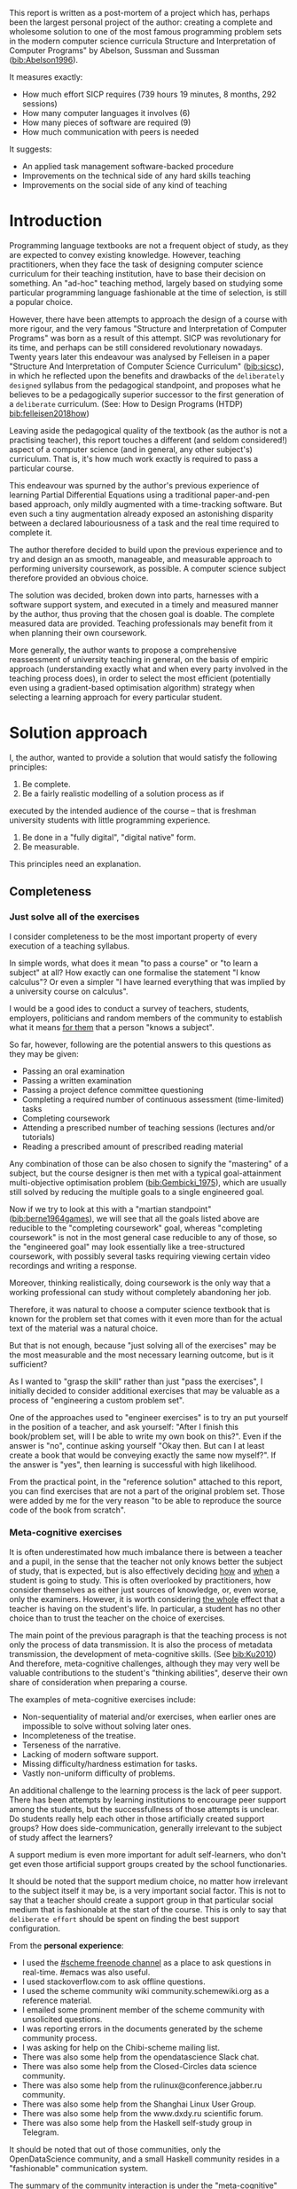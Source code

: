 # -*- mode: org; -*-
# Time-stamp: <2020-05-20 15:43:39 lockywolf>
# Created   : [2020-05-11 Mon 21:01]
# Author    : lockywolf gmail.com
#+AUTHOR: Vladimir Nikishkin
#+STARTUP: inlineimages
#+STARTUP: latexpreview
#+HTML_MATHJAX: align: left indent: 5em tagside: left font: Neo-Euler
#+HTML_MATHJAX: cancel.js noErrors.js
#+OPTIONS: tex:imagemagick
#+LATEX_CLASS: acmart
# +LATEX_CLASS_OPTIONS: [a4paper]
#+LATEX_HEADER: \usepackage[T1]{fontenc}
#+LATEX_HEADER: \usepackage[backend=biber,style=ACM-Reference-Format,backref=true,citestyle=authoryear]{biblatex}
#+LATEX_HEADER: \addbibresource{/home/lockywolf/GDrive_vladimir_nikishkin_AT_phystech_edu/BibTeX_Bibliography/bibliography-bib.bib}
#+BIBLIOGRAPHY: bibliography

\acmConference{Scheme Workshop 2020}{2020-09}{Online}

This report is written as a post-mortem of a project which has,
perhaps been the largest personal project of the author: creating a
complete and wholesome solution to one of the most famous programming
problem sets in the modern computer science curricula Structure and
Interpretation of Computer Programs" by Abelson, Sussman and Sussman ([[bib:Abelson1996]]).


It measures exactly:
- How much effort SICP requires (739 hours 19 minutes, 8 months, 292 sessions)
- How many computer languages it involves (6)
- How many pieces of software are required (9)
- How much communication with peers is needed

It suggests:
- An applied task management software-backed procedure
- Improvements on the technical side of any hard skills teaching
- Improvements on the social side of any kind of teaching

* Introduction

Programming language textbooks are not a frequent object of study, as
they are expected to convey existing knowledge. However, teaching
practitioners, when they face the task of designing computer science
curriculum for their teaching institution, have to base their decision
on something. An "ad-hoc" teaching method, largely based on studying
some particular programming language fashionable at the time of
selection, is still a popular choice. 

However, there have been attempts to approach the design of a course
with more rigour, and the very famous "Structure and Interpretation of
Computer Programs" was born as a result of this attempt. SICP was
revolutionary for its time, and perhaps can be still considered
revolutionary nowadays. Twenty years later this endeavour was analysed
by Felleisen in a paper "Structure And Interpretation of Computer
Science Curriculum" ([[bib:sicsc]]), in which he reflected upon the benefits and
drawbacks of the ~deliberately designed~ syllabus from the pedagogical
standpoint, and proposes what he believes to be a pedagogically
superior successor to the first generation of a ~deliberate~
curriculum. (See: How to Design Programs (HTDP) [[bib:felleisen2018how]])

Leaving aside the pedagogical quality of the textbook (as the author
is not a practising teacher), this report touches a different (and
seldom considered!) aspect of a computer science (and in general, any
other subject's) curriculum. That is, it's how much work exactly is
required to pass a particular course.

This endeavour was spurned by the author's previous experience of
learning Partial Differential Equations using a traditional
paper-and-pen based approach, only mildly augmented with a
time-tracking software. But even such a tiny augmentation already
exposed an astonishing disparity between a declared labouriousness of
a task and the real time required to complete it. 

The author therefore decided to build upon the previous experience and
to try and design an as smooth, manageable, and measurable approach to performing
university coursework, as possible. A computer science subject
therefore provided an obvious choice.

The solution was decided, broken down into parts, harnesses with a
software support system, and executed in a timely and measured manner
by the author, thus proving that the chosen goal is doable. The
complete measured data are provided. Teaching professionals may
benefit from it when planning their own coursework.

More generally, the author wants to propose a comprehensive
reassessment of university teaching in general, on the basis of
empiric approach (understanding exactly what and when every party
involved in the teaching process does), in order to select the most
efficient (potentially even using a gradient-based optimisation
algorithm) strategy when selecting a learning approach for every
particular student.


* Solution approach

 I, the author, wanted to provide a solution that would satisfy the
following principles:

 1. Be complete.
 2. Be a fairly realistic modelling of a solution process as if
executed by the intended audience of the course -- that is freshman
university students with little programming experience. 
 3. Be done in a "fully digital", "digital native" form.
 4. Be measurable.

This principles need an explanation. 

** Completeness
*** Just solve all of the exercises

I consider completeness to be the most important property of every
execution of a teaching syllabus.

In simple words, what does it mean "to pass a course" or "to learn a subject" at all?
How exactly can one formalise the statement "I know calculus"?
Or even a simpler "I have learned everything that was implied by a university course on calculus". 

I would be a good ides to conduct a survey of teachers, students, employers, politicians and random members of the community to establish what it means _for them_ that a person "knows a subject".

So far, however, following are the potential answers to this questions as they may be given:

- Passing an oral examination
- Passing a written examination
- Passing a project defence committee questioning
- Completing a required number of continuous assessment (time-limited) tasks
- Completing coursework
- Attending a prescribed number of teaching sessions (lectures and/or tutorials)
- Reading a prescribed amount of prescribed reading material

Any combination of those can be also chosen to signify the "mastering"
of a subject, but the course designer is then met with a typical
goal-attainment multi-objective optimisation problem ([[bib:Gembicki_1975]]), which are usually still solved by reducing the multiple goals to a single engineered goal.

Now if we try to look at this with a "martian standpoint" ([[bib:berne1964games]]), we will see that all the goals listed above are reducible to the "completing coursework" goal, whereas "completing coursework" is not in the most general case reducible to any of those, so the "engineered goal" may look essentially like a tree-structured coursework, with possibly several tasks requiring viewing certain video recordings and writing a response.

Moreover, thinking realistically, doing coursework is the only way
that a working professional can study without completely abandoning
her job.

Therefore, it was natural to choose a computer science textbook that is known for the
problem set that comes with it even more than for the actual text of the
material was a natural choice.

But that is not enough, because "just solving all of the exercises" may be the most measurable and the most necessary learning outcome, but is it sufficient?

As I wanted to "grasp the skill" rather than just "pass the exercises", I initially decided to consider additional exercises that may be valuable as a process of "engineering a custom problem set".

One of the approaches used to "engineer exercises" is to try an put yourself in the position of a teacher, and ask yourself: "After I finish this book/problem set, will I be able to write my own book on this?".
Even if the answer is "no", continue asking yourself "Okay then. But can I at least create a book that would be conveying exactly the same now myself?".
If the answer is "yes", then learning is successful with high likelihood.

From the practical point, in the "reference solution" attached to this report, you can find exercises that are not a part of the original problem set.
Those were added by me for the very reason "to be able to reproduce the source code of the book from scratch".

*** Meta-cognitive exercises

It is often underestimated how much imbalance there is between a teacher and a pupil, in the sense that the teacher not only knows better the subject of study, that is expected, but is also effectively deciding _how_ and _when_ a student is going to study.
This is often overlooked by practitioners, how consider themselves as either just sources of knowledge, or, even worse, only the examiners.
However, it is worth considering _the whole_ effect that a teacher is having on the student's life.
In particular, a student has no other choice than to trust the teacher on the choice of exercises. 

The main point of the previous paragraph is that the teaching process is not only the process of data transmission.
It is also the process of metadata transmission, the development of meta-cognitive skills.
(See [[bib:Ku2010]])
And therefore, meta-cognitive challenges, although they may very well be valuable contributions to the student's "thinking abilities", deserve their own share of consideration when preparing a course.

The examples of meta-cognitive exercises include:

- Non-sequentiality of material and/or exercises, when earlier ones are impossible to solve without solving later ones.
- Incompleteness of the treatise.
- Terseness of the narrative.
- Lacking of modern software support.
- Missing difficulty/hardness estimation for tasks.
- Vastly non-uniform difficulty of problems.

An additional challenge to the learning process is the lack of peer support.
There has been attempts by learning institutions to encourage peer support among the students, but the successfullness of those attempts is unclear.
Do students really help each other in those artificially created support groups?
How does side-communication, generally irrelevant to the subject of study affect the learners?

A support medium is even more important for adult self-learners, who don't get even those artificial support groups created by the school functionaries.

It should be noted that the support medium choice, no matter how irrelevant to the subject itself it may be, is a very important social factor.
This is not to say that a teacher should create a support group in that particular social medium that is fashionable at the start of the course.
This is only to say that ~deliberate effort~ should be spent on finding the best support configuration.

From the *personal experience*:

- I used the [[irc:irc.freenode.org/#scheme][#scheme freenode channel]] as a place to ask questions in real-time. #emacs was also useful.
- I used stackoverflow.com to ask offline questions.
- I used the scheme community wiki community.schemewiki.org as a reference material.
- I emailed some prominent member of the scheme community with unsolicited questions.
- I was reporting errors in the documents generated by the scheme community process.
- I was asking for help on the Chibi-scheme mailing list.
- There was also some help from the opendatascience Slack chat.
- There was also some help from the Closed-Circles data science community.
- There was also some help from the rulinux@conference.jabber.ru community.
- There was also some help from the Shanghai Linux User Group.
- There was also some help from the www.dxdy.ru scientific forum.
- There was also some help from the Haskell self-study group in Telegram.

It should be noted that out of those communities, only the OpenDataScience community, and a small Haskell community resides in a "fashionable" communication system.

The summary of the community interaction is under the "meta-cognitive" exercises section, because the skill of finding people who can help you with your problems is one of the most important soft skills ever, and one of the hardest to teach.
Moreover, naturally, the people who _can_ and _may_ answer questions are in most of the cases not at all obliged to do so, so soliciting an answer from non-deliberately-cooperating people is another cognitive exercise that is worth looking into.

I will repeat the main point of the previous paragraph in another words: human communities consist of rude people. Naturally, in the modern "free" world, no-one can force anyone to bear rudeness, but no-one can just as much force anyone to be polite.
The meta-cognitive skill of extracting valuable knowledge from willing but rude people is a very important skill.

But returning to the choice of the community, it is important to convey to the students, as well as the teachers, the following idea: it is not the fashion, population, easy availability, promotion, and social acceptability of the support media that matters.
Unfortunately, it is not even the technological advanceness, technological modernity or convenience that matters. It is the availability of information, and the availability of people who can help. This is a painful knowledge worth learning.

Support communication statistics is the following:

- Scheme interpreter related email threads: *28*
- Editor/IDE related email threads + bug reports: *16*
- Presentation/formatting related email threads: *20*
- Syllabus related email threads: *3*
- Documentation related email threads (mostly obsolete links): *16*
- IRC chat messages: *2394* #scheme messages
- Software packages re-uploaded to source forges: *2* (recovered from authors' personal archives)

Statistics from other means is hard to collect.

** Behaviour modelling, reenactment and the choice of tools

When I started this project, I already had a Ph.D. in Informatics, although not an engineering one.
This gave me a certain advantage over a first-year undergraduate student.
However, to a large extent I resembled a newbie still, as I had never before used a proudly functional programming language, and had never used any programmer's editor other than Notepad++. The only _really_ distinguishing property of me at the start of the project was that I already had learned the skill of typing quickly and without looking at the keyboard.

*note* All of this report is _heavily_ dependent on the fact that I learned how to "touch type", and can do it relatively fast. Without the fast touch-typing (not looking at the keyboard), almost all of it has no sense, ergonomic suggestions make no sense, and the choice of tools may seem counter-intuitive or even arbitrary. 

The goal I had was slightly schizophrenic, in the sense that I intended to model (reenact) a "normal" student, that is the one that doesn't exist, in the sense that I:

- Decided to perform all exercises honestly, no matter how hard they be or how much time they take.
- Solve all exercises myself. Although that didn't restrict me on consulting other people's solution when this didn't involve direct copying.
- Try to use the tools that may have been available at the disposal of the students in 1987, although possibly the most recent versions.
- Try to follow the "Free Software/Open Source/Unix Way" approach as loosely formulated by the well known organisations, as close as possible. 
- Try to prepare a "problem set solution" in a format that may be potentially presentable to a university teacher in charge of accepting or rejecting it.

While the first three principles turned out to be almost self-fulfilling, the last one turned out to be more involved.

My own personal experience with the university-level programming suggested than on average the largest amount of time is spent on debugging input and output procedures.
The second-largest amount is usually dedicated to inventing test cases for the code.
The actual writing of the substantive part of the code only comes the third.

As I knew that SICP had been intended as a deliberately created introductory course, I assumed that a large part of the syllabus would be dedicated to solving the two most laborious problems.
I was wrong.
Rather than solving them, SICP just goes around, enforcing  a very rigid standard on the input data instead.

The final choice of tools turned out to be the following:

- chibi-scheme :: as it is the scheme implementation
- GNU Emacs :: as the only IDE
  - org-mode :: as the main editing mode and the main planning tool
  - f90-mode :: as a low-level coding adaptor
  - geiser :: turned out to be not really ready for production use
  - magit :: as the most fashionable GUI for git
- gfortran :: as the low-level language
- PlantUML :: as the principal diagramming language
- Tikz + luaLaTeX :: as the secondary diagramming language
- graphviz :: as a tertiary diagramming language
- imagemagick :: as the engine behind the "picture language" chapter
- git :: as the main version control tool
- GNU diff, bash, grep :: as the tools for simple text manipulation


The choice of all the software above except "org-mode" is driven by the "imitative approach".
That is, I tried to imagine myself being an "ideal student" and making the decisions as the imaginary student would be doing them.
Informally this can be summarised as "I will learn every tool that is required to get the job done to the extent needed to get the job done, but not a slightest bit more".

*chibi-scheme* is effectively the only scheme system claiming to support the last scheme standard, r7rs-large (Red Edition), so there was really no other choice.
This is especially true when imagining a student unwilling to go deeper into the particular curiosities of various schools of thought creating various partly-compliant scheme systems.

*git* is not often taught in schools.
Maybe because the teachers don't want to busy themselves with something deemed trivial or impossible to get by without, or due to being overloaded with work.
However, practice often demonstrates that students still too often graduate without yet having a concept of file version control, which significantly hinders work efficiency.
I chose git, because it is, arguably, the most widely used version control system.

*imagemagick* turned out to be the easiest way to draw simple straight line based images from scheme.
There is still no standard way to connect scheme applications to applications written in other languages.
Therefore, by the principle of minimal extension, imagemagick was chosen, as it required ~just a single~ non-standard scheme procedure.
Moreover, this procedure (a simple synchronous application call) is likely to be the most standard interoperability primitive invented.
Almost all operating systems support applications executing other applications.

*PlantUML* is a text-based implementation of the international standard of software visualisation diagrams. 
The syntax is very easy, well documented.
The PlantUML-Emacs interface exists and is relatively reliable.
The textual representation conveys the hacker spirit, and supports easy version control.
UML almost totally dominates the software visualisation market, and almost every university programming degree includes it to some extent.
It seemed therefore very natural to (where the problem permitted) solve the "diagramming" problems of the SICP with the industry standard compliant diagrams.

*graphviz* was used in an attempt to use another industry standard for solving those diagramming problems unsupported by the UML.
The ~dot~ package benefits from being fully machine-parseable and context independent even more than UML. However, it turned out to be not as convenient as expected. 

*TikZ* is essentially the only general-purpose text-based drawing package.
So when neither UML nor DOT managed to properly embed the complexity of the models diagrammed, TikZ ended up being the only choice.
Just as natural of an approach could be drawing everything with a graphical tool, such as Inkscape or Adobe Illustrator.
The first problem with the images generated by them is though that those are hard to manage under version control.
The second problem is that (I will get to it later) for the purposes of easy defendability of the resulting work, it was desirable to keep all the product of the course in one digital artefact (read, one file).

*gfortran*, or GNU Fortran was the low language of choice for the last two problems in the problem set.
The reason for choosing not a very popular language were the following:
- I already knew the C language, so compared to an imaginary first year student I would have an undue advantage.
- Fortran is low-level enough for the purposes of the book.
- There is a free/GPL implementation of Fortran.
- Fortran 90 had already existed by the moment SICP 2nd. Ed. was released.

*GNU Unix Utilities* I didn't originally intend to use, but ~diff~ turned out to be extremely effective in illustrating the difference between generated code pieces in the Chapter 5. Additionally, bash printf had to be used as a bug work-around.

*GNU Emacs*: is de-facto the most popular IDE among scheme users, the IDE used by the Free Software Foundation founders, likely the editor used when writing SICP, also likely to be chosen by an aspiring freshman to be the most "hacker-like" editor.
It is, perhaps, the most controversial choice, as the most likely IDE to be used by freshmen university students in general would be Microsoft Visual Studio.
Another popular option would be Dr.Racket.
However, at the end of the day, Emacs turned out to be having the most superior support for a "generic Lisp" development, even though it's support for scheme is not as good as may be desired.
The decisive victory point actually ended up being the org-mode (discussed later).
Informally speaking, fully buying into the Emacs platform ended up being a huge mind-expanding experience.
The learning curve is steep though.
As I mentioned above, the main point of this report is to supply the problem execution telemetry for public use.
Later I will elaborate on how I collected it, however I can already say that I use org-mode's time tracking facility. However, I had learned Emacs in general before I learned org-mode, and thus only the Emacs Lisp part got covered by time management.

But already here I can list some *data*:
Just reading the Emacs Lisp manual required *10* study sessions of total length 32 hours 40 minutes.
Additional learning of Emacs *without* reading the manual required 59 hours 14 minutes.

*org-mode*
Imagine a case when a student needs to send his work to the teacher for examination.
Every additional file that a student sends along with the code is a source of confusion.
Even proper file naming, though increases readability, is hard to enforce, and demands that the teacher dig into the peculiarities that will become irrelevant the very moment after he signs the work off.
Things get worse when the teacher has to not only examine the student's work, but also test it.
(Which is a common case with computer science exercises.)

SICP also provides and additional challenge (meta-cognitive exercise) in that its problems are highly dependent on one another.
As an example, problems from Chapter 5 require successfully completed exercises of Chapter 1.
A standard practice of modern schools is to copy the code (or other forms of solution).
However, in the later parts of SICP, the solutions end up requiring up to tens of pieces of code written in the chapters before.
Sheer copying would not just blow up the solution files immensely and make searching painful.
It would also make it extremely hard to back-propagate the bugs discovered by later usages into the earlier solutions.

The third reason to carefully consider the solution format is the future employability of the students.
This problem is not uncommon for the Arts majors, who have been garnering "portfolios" of their work since ages ago.
But this feeling is still generally lacking among technical students.
One of the great discussion subjects on a job interview is "what have you done".
And having a portfolio is of an immense help for the interviewee.

But the potential employer is almost guaranteed to not have any software or equipment to run the former student's code.
And in fact even the student himself would probably be lacking the carefully prepared working setup at the interview.
Therefore, the graduation work should be "stored", or "canned" in an portable and time-resistant format as possible.

Unsurprisingly, the most portable and time-resistant format of practical usage is plain white paper.
So ideally the solutions (after being examined by a teacher) should be printable in the form of a report or a book.
Additionally, the comparatively (to the full size of SICP) small amount of work required to turn a solution that is "just enough to pass" into a readable report would be an important emotional incentive for the students to carefully post-process their work.
Naturally, "plain paper" is not a very manageable medium nowadays.
But the closes, and quite manageable approximation is PDF.
So the actual "source code" of a solution should be logically and consistently exportable into a PDF file.

This leads us to the idea first proposed by Donald Knuth with his WEB system and its web2c implementation.
The implementation of WEB for Emacs is called org-mode, in particular with its org-babel module.
Another commonly used WEB-like system is Jupyter Notebook (See [[bib:software_jupyter]]).

Org-mode has an almost unimaginable number of use cases.
(In particular, this report has been written in org-mode.)
And while the main benefit of using org-mode for the coursework formatting was the interactivity of code execution, and the possibility of export, another benefit that appeared almost for free was minimal-overhead time-tracking.
(Human performance profiling.)
Although it originally appeared as a by-product of choosing a specific tool, at the end of the day it is the telemetry collected with the aid of it, that is the main contribution of this report.

The way org-mode particulars were used is described in the next section, along with the statistical summary.

** Time analysis, performance profiling and graphs

In this section I will start by explaining exactly how the working process was organised, and later show some aggregated statistics that has been collected.

*** Workflow details

The execution was performed in the following way: 

Firstly, the heading outline-tree corresponding to the book subsection tree was created.
Most leaves are two-state *TODO*-headings.
(Some outline leaves correspond to sections without problems, and thus are not *TODO*-styled.)

Intermediate levels are not *TODO*-headings, but they contain the field representing the total ratio of *DONE* problems.

The top level ratio, obviously, looks like the ratio of the total number of finished problems versus the total number of problems.

An example of the outline look in the following way:

#+begin_export latex
\begin{figure}
#+end_export

#+begin_example
 * SICP [385/404]
 ** Chapter 1: Building abstractions with procedures [57/61]
 *** DONE Exercise 1.1 Interpreter result
     CLOSED: [2019-08-20 Tue 14:23]...
 *** DONE Exercise 1.2 Prefix form
     CLOSED: [2019-08-20 Tue 14:25]
  #+begin_src scheme :exports both :results value :session
   (/ (+ 5 4 (- 2 (- 3 (+ 6 (/ 4 5))))) (* 3 (- 6 2) (- 2 7)))
  #+end_src

  #+RESULTS:
  : -37/150
 ...
#+end_example
#+begin_export latex
\caption{Execution file example}
\end{figure}
#+end_export


This allows for constant monitoring of the "degree of completeness" and provides an important emotion of "getting close to the result with each complete exercise".
Additional research is needed on how persistent this emotion is in students and how much it depends of the uneven distribution of hardness or time consumption.
There is, however, empirical evidence that even very imprecise self-measured KPIs do positively affect the chance of reaching the goal.
(See: [[bib:VanWormer2008]]) 
It should be noted though that even if the hypothesis of uneven time consumption affects the positively stimulating emotion, the problems we find in the real world are not evenly hard, and therefore an even distributions of hardness may negatively affect the development of the meta-cognitive still of partitioning a task in smaller ones.

The problems were executed almost sequentially, and the work on the next one was started immediately after the previous one had been finished.
Deliberate effort was spent on avoiding the cases when a study session ends at the same time as the last problem of the session is done.
This was done in order to exploit the well-known tricks (See: [[bib:adler_factors_1939]]): 

- When you have something undone, it is easier to make yourself start the next session.
- Even just reading out the description of a problem makes you start thinking about how to solve it.

Exercise completion time was registered with a standard org-mode completion time mechanism. (See [[*Appendix 1: Full data on the exercise completion times.][Appendix 1: Full data on the exercise completion times.]])

Study sessions were registered in a separate org-mode file in the standard org-mode time interval standard: 
#+begin_example
"BEGIN_TIME -- END_TIME".
#+end_example
(See [[*Appendix 2: Full data on the study sessions.][Appendix 2: Full data on the study sessions.]])

*** Out of order problems and other statistics

13 problems were solved out-of-order.
This means that either the problem may have been the trickiest.
(Although not necessarily the hardest.)

- *792* hours of total workload
- *2.184* hours mean time per problem
- *0.96* hours median time
- *94.73* hours for the hardest problem: writing a scheme interpreter in a low-level language
- *652* study sessions
- *1.79* study sessions on average
- *1* median study session
- *13* problems were solved out of order. 
  - "Figure 1.1 Tree representation, showing the value of each subcombination"
  - "Exercise 1.3 Sum of squares"
  - "Exercise 1.9 Iterative or recursive?"
  - "Exercise 2.45 split"
  - "Exercise 3.69 triples"
  - "Exercise 2.61 sets as ordered lists"
  - "Exercise 4.49 Alyssa's generator"
  - "Exercise 4.69 great grandchildren"
  - "Exercise 4.71 Louis' simple queries"
  - "Exercise 4.79 prolog environments"
  - "Figure 5.1 Data paths for a Register Machine"
  - "Exercise 5.17 Printing labels"
  - "Exercise 5.40 maintaining a compile-time environment"

*** Time spend on solving the exercises

[[file:experience-report-hardness.png]]


*** Calendar length distribution of the solutions

[[file:experience-report-days.png]]

*** Study sessions per problem

[[file:experience-report-study-sessions.png]]

*** Hardness histogram (linear)

[[file:experience-report-hardness-histogram-linear.png]]

*** Hardness histogram (logarithmic)

[[file:experience-report-hardness-histogram-logarithmic.png]]

* Materials

*** Books 
- Structure and Interpretation of Computer Programs 2nd Ed.
- Structure and Interpretation of Computer Programs 1st Ed. pre-print
- Modern Fortran Explained 2018
- Revised^7 Report on Algorithmic Language Scheme
- Balbin, I., Lecot, K. (Eds.) Logic Programming: A Classified Bibliography
- Chibi-scheme manual (improvised)
- TikZ manual
- PlantUML manual
- Thomas A. Pender-UML Weekend Crash Course
- GNU Emacs Manual
- GNU Emacs org-mode Manual
- Debugging With GDB

*** Software
- GNU Emacs
- org-mode for Emacs (TODO cite)
- chibi-scheme
- MIT/GNU Scheme (For running schelog and for portability checks)
- GNU Debugger (GDB)
- luaLaTeX/TexLive!
- TikZ/PGF
- PlantUML
- Graphviz
- Slackware Linux 14.2-current

*** Papers
- Revised Report on the Propagator Model

* Bibliography

\printbibliography

* Appendix 1: Full data on the exercise completion times.


#+begin_example
Snippet, First Scheme Expression
[2019-08-19 Mon 09:19]
Figure 1.1 Tree representation, showing the value of each subcombination
[2019-08-20 Tue 14:35]
Exercise 1.1 Interpreter result
[2019-08-20 Tue 14:23]
Exercise 1.2 Prefix form
[2019-08-20 Tue 14:25]
Exercise 1.3 Sum of squares
[2020-02-28 Fri 12:01]
Exercise 1.4 Compound expressions
[2019-08-20 Tue 14:39]
Exercise 1.5 Ben's test
[2019-08-20 Tue 14:50]
Exercise 1.6 If is a special form
[2019-08-21 Wed 14:05]
Exercise 1.7 Good enough?
[2019-08-22 Thu 12:52]
Exercise 1.8 Newton's method
[2019-08-22 Thu 17:36]
Exercise 1.9 Iterative or recursive?
[2019-08-29 Thu 15:14]
Exercise 1.10 Ackermann's function
[2019-08-25 Sun 18:31]
Exercise 1.11 Recursive vs iterative
[2019-08-25 Sun 19:25]
Exercise 1.12 Recursive Pascal's triangle
[2019-08-25 Sun 19:42]
Exercise 1.13 Fibonacci
[2019-08-25 Sun 23:04]
Exercise 1.14 count-change
[2019-08-30 Fri 16:09]
Exercise 1.15 sine
[2019-08-30 Fri 22:34]
Exercise 1.16 Iterative exponentiation
[2019-08-30 Fri 23:20]
Exercise 1.17 Fast multiplication
[2019-08-30 Fri 23:48]
Exercise 1.18 Iterative multiplication
[2019-08-31 Sat 11:43]
Exercise 1.19 Logarithmic Fibonacci
[2019-09-01 Sun 20:42]
Exercise 1.20 GCD applicative vs normal
[2019-09-01 Sun 23:04]
Exercise 1.21 smallest-divisor
[2019-09-01 Sun 23:43]
Exercise 1.22 timed-prime-test
[2019-09-02 Mon 00:44]
Exercise 1.23 (next test-divisor)
[2019-09-02 Mon 09:56]
Exercise 1.24 Fermat method
[2019-09-02 Mon 11:32]
Exercise 1.25 expmod
[2019-09-02 Mon 12:46]
Exercise 1.26 square vs mul
[2019-09-02 Mon 12:50]
Exercise 1.27 Carmichael numbers
[2019-09-02 Mon 20:50]
Exercise 1.28 Miller-Rabin
[2019-09-02 Mon 23:28]
Exercise 1.29 Simpson's integral
[2019-09-03 Tue 10:36]
Exercise 1.30 Iterative sum
[2019-09-03 Tue 11:19]
Exercise 1.31 Product
[2019-09-03 Tue 11:59]
Exercise 1.32 Accumulator
[2019-09-03 Tue 12:23]
Implement ~sum~ in terms of an iterative accumulator
[2019-09-03 Tue 12:23]
Implement ~product~ in terms of a recursive process
[2019-09-03 Tue 12:22]
Exercise 1.33 filtered-accumulate
[2019-09-03 Tue 14:36]
Exercise 1.34 lambda
[2019-09-03 Tue 14:44]
Exercise 1.35 fixed-point
[2019-09-03 Tue 21:05]
Exercise 1.36 fixed-point-with-dampening
[2019-09-03 Tue 21:55]
Exercise 1.37 cont-frac
[2019-09-04 Wed 11:35]
Exercise 1.38 euler constant
[2019-09-04 Wed 11:35]
Exercise 1.39 tan-cf
[2019-09-04 Wed 12:11]
Exercise 1.40 newtons-method
[2019-09-04 Wed 17:06]
Exercise 1.41 double-double
[2019-09-04 Wed 17:21]
Exercise 1.42 compose
[2019-09-04 Wed 17:27]
Exercise 1.43 repeated
[2019-09-04 Wed 17:54]
Exercise 1.44 smoothing
[2019-09-04 Wed 20:17]
Exercise 1.45 nth-root
[2019-09-04 Wed 21:37]
Exercise 1.46 iterative-improve
[2019-09-04 Wed 22:25]
Exercise 2.1 make-rat
[2019-09-06 Fri 13:00]
Exercise 2.2 make-segment
[2019-09-06 Fri 13:34]
Exercise 2.3 make-rectangle
[2019-09-08 Sun 17:58]
Exercise 2.4 cons-lambda
[2019-09-08 Sun 18:08]
Exercise 2.5 cons-pow
[2019-09-08 Sun 19:07]
Exercise 2.6 Church Numerals
[2019-09-08 Sun 19:41]
Exercise 2.7 make-interval
[2019-09-08 Sun 20:09]
Exercise 2.8 sub-interval
[2019-09-08 Sun 23:07]
Exercise 2.9 interval-width
[2019-09-08 Sun 23:15]
Exercise 2.10 div-interval-better
[2019-09-08 Sun 23:30]
Exercise 2.11 mul-interval-nine-cases
[2019-09-09 Mon 00:45]
Exercise 2.12 make-center-percent
[2019-09-09 Mon 10:11]
Exercise 2.13 formula for tolerance
[2019-09-09 Mon 10:16]
Exercise 2.14 parallel-resistors
[2019-09-09 Mon 11:24]
Exercise 2.15 better-intervals
[2019-09-09 Mon 11:34]
Exercise 2.16 interval-arithmetic
[2019-09-09 Mon 11:37]
Exercise 2.17 last-pair
[2019-09-10 Tue 10:48]
Exercise 2.18 reverse
[2019-09-10 Tue 10:57]
Exercise 2.19 coin-values
[2019-09-10 Tue 11:27]
Exercise 2.20 dotted-tail notation
[2019-09-10 Tue 18:55]
Exercise 2.21 map-square-list
[2019-09-10 Tue 19:14]
Exercise 2.22 wrong list order
[2019-09-10 Tue 19:24]
Exercise 2.23 for-each
[2019-09-10 Tue 19:33]
Exercise 2.24 list-plot-result
[2019-09-10 Tue 22:13]
Exercise 2.25 caddr
[2019-09-10 Tue 23:07]
Exercise 2.26 append cons list
[2019-09-10 Tue 23:23]
Exercise 2.27 deep-reverse
[2019-09-11 Wed 09:47]
Exercise 2.28 fringe
[2019-09-11 Wed 10:24]
Exercise 2.29 mobile
[2019-09-11 Wed 11:47]
Exercise 2.30 square-tree
[2019-09-11 Wed 14:11]
Exercise 2.31 tree-map square tree
[2019-09-11 Wed 14:38]
Exercise 2.32 subsets
[2019-09-11 Wed 14:53]
Exercise 2.33 map-append-length
[2019-09-11 Wed 23:53]
Exercise 2.34 horners-rule
[2019-09-12 Thu 00:01]
Exercise 2.35 count-leaves-accumulate
[2019-09-12 Thu 00:17]
Exercise 2.36 accumulate-n
[2019-09-12 Thu 00:26]
Exercise 2.37 matrix-*-vector
[2019-09-12 Thu 00:50]
Exercise 2.38 fold-left
[2019-09-12 Thu 09:45]
Exercise 2.39 reverse fold-right fold-left
[2019-09-12 Thu 09:52]
Exercise 2.40 unique-pairs
[2019-09-12 Thu 10:34]
Exercise 2.41 triple-sum
[2019-09-14 Sat 15:15]
Figure 2.8 A solution to the eight-queens puzzle.
[2019-09-14 Sat 15:17]
Exercise 2.42 k-queens
[2019-09-17 Tue 22:27]
Exercise 2.43 slow k-queens
[2019-09-17 Tue 22:55]
Exercise 2.44 up-split
[2019-09-23 Mon 22:54]
Exercise 2.45 split
[2019-09-24 Tue 01:37]
Exercise 2.46 make-vect
[2019-09-20 Fri 12:48]
Exercise 2.47 make-frame
[2019-09-20 Fri 14:48]
Exercise 2.48 make-segment
[2019-09-20 Fri 16:06]
Exercise 2.49 segments->painter applications
[2019-09-20 Fri 23:10]
Exercise 2.50 flip-horiz and rotate270 and rotate180
[2019-09-20 Fri 23:37]
Exercise 2.51 below
[2019-09-22 Sun 18:50]
Exercise 2.52 modify square-limit
[2019-09-24 Tue 12:25]
Exercise 2.53 quote introduction
[2019-09-24 Tue 12:36]
Exercise 2.54 equal? implementation
[2019-09-24 Tue 13:48]
Exercise 2.55 quote quote
[2019-09-24 Tue 13:48]
Exercise 2.56 differentiation-exponentiation
[2019-09-24 Tue 23:14]
Exercise 2.57 differentiate-three-sum
[2019-09-25 Wed 12:40]
Exercise 2.58 infix-notation
[2019-09-25 Wed 15:21]
Exercise 2.59 union-set
[2019-09-25 Wed 22:00]
Exercise 2.60 duplicate-set
[2019-09-25 Wed 22:17]
Exercise 2.61 sets as ordered lists
[2019-09-26 Thu 21:44]
Exercise 2.62 ordered-union-set (ordered list)
[2019-09-26 Thu 21:38]
Exercise 2.63 tree->list (binary search tree)
[2019-09-26 Thu 23:37]
Exercise 2.64 balanced-tree
[2019-09-29 Sun 17:22]
Exercise 2.65 tree-union-set
[2019-10-09 Wed 12:13]
Exercise 2.66 tree-lookup
[2019-10-09 Wed 13:03]
Exercise 2.67 Huffman decode a simple message
[2019-10-09 Wed 20:20]
Exercise 2.68 Huffman encode a simple message
[2019-10-09 Wed 20:53]
Exercise 2.69 Generate Huffman tree
[2019-10-10 Thu 11:28]
Exercise 2.70 Generate a tree and encode a song
[2019-10-10 Thu 13:11]
Exercise 2.71 Huffman tree for frequencies 5 and 10
[2019-10-10 Thu 19:22]
Exercise 2.72 Huffman order of growth
[2019-10-10 Thu 20:34]
Exercise 2.73 data-driven-deriv
[2019-10-11 Fri 11:05]
Exercise 2.74 Insatiable Enterprises
[2019-10-11 Fri 20:56]
Exercise 2.75 make-from-mag-ang message passing
[2019-10-11 Fri 21:24]
Exercise 2.76 types or functions?
[2019-10-11 Fri 21:29]
Exercise 2.77 generic-algebra-magnitude
[2019-10-12 Sat 16:01]
Exercise 2.78 Ordinary numbers for scheme
[2019-10-12 Sat 21:06]
Exercise 2.79 generic-equality
[2019-10-14 Mon 15:58]
Exercise 2.80 Generic arithmetic zero?
[2019-10-14 Mon 17:18]
Exercise 2.81 coercion to-itself
[2019-10-15 Tue 11:16]
Exercise 2.82 three-argument-coercion
[2019-10-15 Tue 21:40]
Exercise 2.83 Numeric Tower and (raise)
[2019-10-16 Wed 14:53]
Exercise 2.84 Using ~raise~ (~raise-type~) in ~apply-generic~
[2019-10-17 Thu 11:39]
Exercise 2.85 Dropping a type
[2019-10-20 Sun 13:47]
Exercise 2.86 Compound complex numbers
[2019-10-20 Sun 20:22]
Exercise 2.87 Generalized zero?
[2019-10-21 Mon 18:25]
Exercise 2.88 Subtraction of polynomials
[2019-10-22 Tue 09:55]
Exercise 2.89 Dense term-lists
[2019-10-22 Tue 11:55]
Exercise 2.90 Implementing dense polynomials as a separate package
[2019-10-22 Tue 21:31]
Exercise 2.91 Division of polynomials
[2019-10-23 Wed 00:11]
Exercise 2.92 Ordering of variables so that addition and multiplication work for different variables
[2019-10-27 Sun 13:32]
Exercise 2.93 Rational polynomials
[2019-10-27 Sun 22:36]
Exercise 2.94 Greatest-common-divisor for polynomials
[2019-10-28 Mon 00:47]
Exercise 2.95 Illustrate the non-integer problem
[2019-10-28 Mon 11:35]
Exercise 2.96 Integerizing factor
[2019-10-28 Mon 19:23]
Exercise 2.97 Reduction of polynomials
[2019-10-29 Tue 00:12]
Exercise 3.1 accumulators
[2019-10-29 Tue 10:24]
Exercise 3.2 make-monitored
[2019-10-29 Tue 11:03]
Exercise 3.3 password protection
[2019-10-29 Tue 11:17]
Exercise 3.4 call-the-cops
[2019-10-29 Tue 11:32]
Exercise 3.5 Monte-Carlo
[2019-10-30 Wed 00:12]
Exercise 3.6 reset a prng
[2019-10-30 Wed 11:42]
Exercise 3.7 Joint accounts
[2019-10-30 Wed 13:07]
Exercise 3.8 Right-to-left vs Left-to-right
[2019-10-30 Wed 13:45]
Exercise 3.9 Environment structures
[2019-11-20 Wed 14:28]
Exercise 3.10 Using ~let~ to create state variables
[2019-11-25 Mon 12:52]
Exercise 3.11 Internal definitions
[2019-11-26 Tue 12:44]
Exercise 3.12 Drawing ~append!~
[2019-11-29 Fri 11:55]
Exercise 3.13 ~make-cycle~
[2019-11-29 Fri 12:09]
Exercise 3.14 ~mystery~
[2019-11-29 Fri 21:23]
Exercise 3.15 ~set-to-wow!~
[2019-12-01 Sun 19:59]
Exercise 3.16 ~count-pairs~
[2019-12-02 Mon 00:05]
Exercise 3.17 Real ~count-pairs~
[2019-12-02 Mon 00:47]
Exercise 3.18 Finding cycles
[2019-12-02 Mon 01:04]
Exercise 3.19 Efficient finding cycles
[2019-12-02 Mon 23:29]
Exercise 3.20 Procedural ~set-car!~
[2019-12-03 Tue 14:40]
Exercise 3.21 queues
[2019-12-03 Tue 15:10]
Exercise 3.22 procedural queue
[2019-12-03 Tue 22:13]
Exercise 3.23 dequeue
[2019-12-03 Tue 23:24]
Exercise 3.24 tolerant tables
[2019-12-04 Wed 18:07]
Exercise 3.25 multilevel tables
[2019-12-06 Fri 20:35]
Exercise 3.26 binary tree table
[2019-12-06 Fri 20:53]
Exercise 3.27 memoization
[2019-12-07 Sat 16:08]
Exercise 3.28 primitive or-gate
[2019-12-08 Sun 23:43]
Exercise 3.29 Compound or-gate
[2019-12-08 Sun 23:45]
Exercise 3.30 ripple-carry adder
[2019-12-08 Sun 23:58]
Exercise 3.31 Initial propagation
[2019-12-09 Mon 00:16]
Exercise 3.32 Order matters
[2019-12-09 Mon 00:26]
Exercise 3.33 averager constraint
[2019-12-18 Wed 11:29]
Exercise 3.34 Wrong squarer
[2019-12-18 Wed 12:30]
Exercise 3.35 Correct squarer
[2019-12-18 Wed 12:47]
Exercise 3.36 Connector environment diagram
[2019-12-21 Sat 20:27]
Exercise 3.37 Expression-based constraints
[2019-12-21 Sat 21:20]
Exercise 3.38 Timing
[2019-12-21 Sat 22:48]
Exercise 3.39 Serializer
[2019-12-23 Mon 05:11]
Exercise 3.40 Three parallel multiplications
[2019-12-29 Sun 04:32]
Exercise 3.41 Better protected account
[2020-01-02 Thu 10:02]
Exercise 3.42 Saving on serializers
[2020-01-02 Thu 10:35]
Exercise 3.43 Multiple serializations
[2020-01-02 Thu 11:33]
Exercise 3.44 Transfer money
[2020-01-02 Thu 11:40]
Exercise 3.45 new plus old serializers
[2020-01-02 Thu 11:46]
Exercise 3.46 broken test-and-set!
[2020-01-02 Thu 11:56]
Exercise 3.47 semaphores
[2020-01-03 Fri 12:59]
Exercise 3.48 serialized-exchange deadlock
[2020-01-03 Fri 13:30]
Exercise 3.49 When numbering accounts doesn't work
[2020-01-03 Fri 13:41]
Exercise 3.50 stream-map multiple arguments
[2020-01-03 Fri 21:18]
Exercise 3.51 stream-show
[2020-01-03 Fri 21:28]
Exercise 3.52 streams with mind-boggling
[2020-01-03 Fri 22:17]
Exercise 3.53 stream power of two
[2020-01-03 Fri 22:40]
Exercise 3.54 mul-streams
[2020-01-03 Fri 22:47]
Exercise 3.55 streams partial-sums
[2020-01-03 Fri 23:05]
Exercise 3.56 Hamming's streams-merge
[2020-01-03 Fri 23:26]
Exercise 3.57 exponential additions fibs
[2020-01-03 Fri 23:36]
Exercise 3.58 Cryptic stream
[2020-01-03 Fri 23:50]
Exercise 3.59 power series
[2020-01-04 Sat 09:58]
integrate series
[2020-01-04 Sat 09:49]
exponential series
[2020-01-04 Sat 09:58]
Exercise 3.60 mul-series
[2020-01-04 Sat 11:07]
Exercise 3.61 power-series-inversion
[2020-01-04 Sat 13:13]
Exercise 3.62 div-series
[2020-01-04 Sat 13:21]
Exercise 3.63 sqrt-stream
[2020-01-04 Sat 20:32]
Exercise 3.64 stream-limit
[2020-01-06 Mon 09:38]
Exercise 3.65 approximating logarithm
[2020-01-06 Mon 10:34]
Exercise 3.66 lazy pairs
[2020-01-06 Mon 22:55]
Exercise 3.67 all possible pairs
[2020-01-06 Mon 23:09]
Exercise 3.68 pairs-louis
[2020-01-06 Mon 23:26]
Exercise 3.69 triples
[2020-02-17 Mon 20:10]
Exercise 3.70 merge-weighted
[2020-01-07 Tue 11:58]
Exercise 3.71 Ramanujan numbers
[2020-01-07 Tue 12:49]
Exercise 3.72 Ramanujan 3-numbers
[2020-01-08 Wed 10:27]
Figure 3.32
[2020-01-08 Wed 10:59]
Exercise 3.73 RC-circuit
[2020-01-08 Wed 13:09]
Exercise 3.74 zero-crossings
[2020-01-08 Wed 16:50]
Exercise 3.75 filtering signals
[2020-01-08 Wed 18:11]
Exercise 3.76 stream-smooth
[2020-01-08 Wed 19:56]
Exercise 3.77
[2020-01-08 Wed 20:51]
Exercise 3.78 second order differential equation
[2020-01-08 Wed 21:47]
Exercise 3.79 general second-order ode
[2020-01-08 Wed 21:57]
Figure 3.36
[2020-01-08 Wed 23:21]
Exercise 3.80 RLC circuit
[2020-01-08 Wed 23:40]
Exercise 3.81  renerator-in-streams
[2020-01-09 Thu 00:37]
Exercise 3.82 streams Monte-Carlo
[2020-01-09 Thu 09:42]
Exercise 4.1 list-of-values ordered
[2020-01-09 Thu 20:11]
Exercise 4.2 application before assignments
[2020-01-09 Thu 20:41]
Exercise 4.3 data-directed eval
[2020-01-09 Thu 21:24]
Exercise 4.4 eval-and and eval-or
[2020-01-09 Thu 22:14]
Exercise 4.5 cond with arrow
[2020-01-22 Wed 16:36]
Exercise 4.6 Implementing let
[2020-01-22 Wed 17:03]
Exercise 4.7 Implementing let*
[2020-01-22 Wed 18:09]
Exercise 4.8 Implementing named let
[2020-01-22 Wed 19:50]
Exercise 4.9 Implementing until
[2020-01-23 Thu 18:06]
Exercise 4.10 Modifying syntax
[2020-02-06 Thu 22:08]
Exercise 4.11 Environment as a list of bindings
[2020-02-11 Tue 06:58]
Exercise 4.12 Better abstractions for setting a value
[2020-02-11 Tue 19:40]
Exercise 4.13 Implementing ~make-unbound!~
[2020-02-12 Wed 08:52]
Exercise 4.14 meta map versus built-in map
[2020-02-12 Wed 08:58]
Exercise 4.15 The ~halts?~ predicate
[2020-02-12 Wed 09:24]
Exercise 4.16 Simultaneous internal definitions
[2020-02-12 Wed 13:17]
Exercise 4.17 Environment with simultaneous definitions
[2020-02-12 Wed 14:09]
Exercise 4.18 Alternative scanning
[2020-02-12 Wed 14:35]
Exercise 4.19 Mutual simultaneous definitions
[2020-02-12 Wed 19:52]
Exercise 4.20 letrec
[2020-02-13 Thu 00:49]
Exercise 4.21 Y-combinator
[2020-02-13 Thu 01:07]
Exercise 4.22 Extending evaluator to support ~let~
[2020-02-14 Fri 19:33]
Exercise 4.23 Analysing sequences
[2020-02-14 Fri 19:40]
Exercise 4.24 Analysis time test
[2020-02-14 Fri 20:12]
Exercise 4.25 lazy factorial
[2020-02-14 Fri 21:01]
Exercise 4.26 unless as a special form
[2020-02-15 Sat 04:32]
Exercise 4.27 Working with mutation in lazy interpreters
[2020-02-15 Sat 16:54]
Exercise 4.28 Eval before applying
[2020-02-15 Sat 17:01]
Exercise 4.29 Lazy evaluation is slow without memoization
[2020-02-15 Sat 17:51]
Exercise 4.30 Lazy sequences
[2020-02-15 Sat 21:32]
Exercise 4.31 Lazy arguments with syntax extension
[2020-02-15 Sat 23:44]
Exercise 4.32 streams versus lazy lists
[2020-02-16 Sun 11:49]
Exercise 4.33 quoted lazy lists
[2020-02-16 Sun 14:09]
Exercise 4.34 printing lazy lists
[2020-02-16 Sun 19:25]
Exercise 4.35 ~an-integer-between~ and Pythagorean triples
[2020-02-17 Mon 17:25]
Exercise 4.36 infinite search for Pythagorean triples
[2020-02-17 Mon 20:26]
Exercise 4.37 another method for triples
[2020-02-17 Mon 21:17]
Exercise 4.38 Logical puzzle - Not same floor
[2020-02-17 Mon 21:56]
Exercise 4.39 Order of restrictions
[2020-02-17 Mon 22:01]
Exercise 4.40 People to floor assignment
[2020-02-17 Mon 22:29]
Exercise 4.41 Ordinary scheme to solve the problem
[2020-02-18 Tue 00:12]
Exercise 4.42 The liars puzzle
[2020-02-18 Tue 12:16]
Exercise 4.43 Problematical Recreations
[2020-02-18 Tue 13:31]
Exercise 4.44 Nondeterministic eight queens
[2020-02-18 Tue 15:17]
Exercise 4.45 Five parses
[2020-02-18 Tue 19:45]
Exercise 4.46 Order of parsing
[2020-02-18 Tue 19:55]
Exercise 4.47 Parse verb phrase by Louis
[2020-02-18 Tue 20:13]
Exercise 4.48 Extending the grammar
[2020-02-18 Tue 21:06]
Exercise 4.49 Alyssa's generator
[2020-02-18 Tue 21:51]
Exercise 4.50 The ~ramb~ operator
[2020-02-17 Mon 14:56]
Exercise 4.51 Implementing ~permanent-set!~
[2020-02-18 Tue 22:34]
Exercise 4.52 ~if-fail~
[2020-02-19 Wed 00:05]
Exercise 4.53 test evaluation
[2020-02-19 Wed 00:12]
Exercise 4.54 ~analyze-require~
[2020-02-19 Wed 11:26]
Exercise 4.55 Simple queries
[2020-02-19 Wed 17:38]
Exercise 4.56 Compound queries
[2020-02-19 Wed 18:04]
Exercise 4.57 custom rules
[2020-02-19 Wed 21:36]
Exercise 4.58 big shot
[2020-02-19 Wed 22:12]
Exercise 4.59 meetings
[2020-02-19 Wed 22:57]
Exercise 4.60 pairs live near
[2020-02-19 Wed 23:20]
Exercise 4.61 next-to relation
[2020-02-19 Wed 23:31]
Exercise 4.62 last-pair
[2020-02-20 Thu 00:19]
Exercise 4.63 Genesis
[2020-02-20 Thu 10:28]
Figure 4.6 How the system works
[2020-02-20 Thu 10:59]
Exercise 4.64 broken outranked-by
[2020-02-20 Thu 12:33]
Exercise 4.65 second-degree subordinates
[2020-02-20 Thu 12:50]
Exercise 4.66 Ben's accumulation
[2020-02-20 Thu 13:08]
Exercise 4.67 loop detector
[2020-02-20 Thu 23:20]
Exercise 4.68 reverse rule
[2020-02-21 Fri 15:48]
Exercise 4.69 great grandchildren
[2020-02-21 Fri 17:43]
Exercise 4.70 Cons-stream delays its second argument
[2020-02-20 Thu 17:08]
Exercise 4.71 Louis' simple queries
[2020-02-21 Fri 20:56]
Exercise 4.72 interleave-stream
[2020-02-20 Thu 17:11]
Exercise 4.73 flatten-stream delays
[2020-02-20 Thu 17:19]
Exercise 4.74 Alyssa's streams
[2020-02-21 Fri 22:00]
Exercise 4.75 ~unique~ special form
[2020-02-21 Fri 23:19]
Exercise 4.76 improving ~and~
[2020-02-22 Sat 18:27]
Exercise 4.77 lazy queries
[2020-03-14 Sat 15:42]
Exercise 4.78 non-deterministic queries
[2020-03-15 Sun 12:40]
Exercise 4.79 prolog environments
[2020-05-10 Sun 17:59]
Figure 5.1 Data paths for a Register Machine
[2020-02-23 Sun 13:18]
Figure 5.2 Controller for a GCD Machine
[2020-02-22 Sat 22:27]
Exercise 5.1 Register machine plot
[2020-02-22 Sat 22:56]
Exercise 5.2 Register machine language description of Exercise 5.1
[2020-02-23 Sun 13:26]
Exercise 5.3 Machine for ~sqrt~ using Newton Method
[2020-02-23 Sun 20:47]
Exercise 5.4 Recursive register machines
[2020-02-24 Mon 20:49]
Exercise 5.5 Hand simulation for factorial and Fibonacci
[2020-02-24 Mon 23:27]
Exercise 5.6 Fibonacci machine extra instructions
[2020-02-24 Mon 23:43]
Exercise 5.7 Test the 5.4 machine on a simulator
[2020-02-25 Tue 10:42]
Exercise 5.8 Ambiguous labels
[2020-02-25 Tue 21:58]
Exercise 5.9 Prohibit (op)s on labels
[2020-02-25 Tue 22:23]
Exercise 5.10 Changing syntax
[2020-02-25 Tue 22:39]
Exercise 5.11 Save and restore
[2020-02-26 Wed 13:30]
Exercise 5.12 Data paths from controller
[2020-02-26 Wed 23:40]
Exercise 5.13 Registers from controller
[2020-02-27 Thu 10:57]
Exercise 5.14 Profiling
[2020-02-28 Fri 20:21]
Exercise 5.15 Instruction counting
[2020-02-28 Fri 21:36]
Exercise 5.16 Tracing execution
[2020-02-28 Fri 22:59]
Exercise 5.17 Printing labels
[2020-02-29 Sat 17:43]
Exercise 5.18 Register tracing
[2020-02-29 Sat 14:07]
Exercise 5.19 Breakpoints
[2020-02-29 Sat 17:42]
Exercise 5.20 Drawing a list ~(#1=(1 . 2) #1)~
[2020-02-29 Sat 22:15]
Exercise 5.21 Register machines for list operations
[2020-03-01 Sun 13:03]
Exercise 5.22 ~append~ and ~append!~ as register machines
[2020-03-01 Sun 14:11]
Exercise 5.23 Extending EC-evaluator with ~let~ and ~cond~
[2020-03-02 Mon 10:52]
Exercise 5.24 Making ~cond~ a primitive
[2020-03-02 Mon 14:42]
Exercise 5.25 Normal-order (lazy) evaluation
[2020-03-03 Tue 14:57]
Exercise 5.26 Explore tail recursion with ~factorial~
[2020-03-03 Tue 19:38]
Exercise 5.27 Stack depth for a recursive factorial
[2020-03-03 Tue 19:49]
Exercise 5.28 Interpreters without tail recursion
[2020-03-03 Tue 20:29]
Exercise 5.29 Stack in tree-recursive Fibonacci
[2020-03-03 Tue 20:50]
Exercise 5.30 Errors
[2020-03-04 Wed 11:35]
Exercise 5.31 a ~preserving~ mechanism
[2020-03-04 Wed 21:36]
Exercise 5.32 symbol-lookup optimization
[2020-03-04 Wed 22:51]
Exercise 5.33 compiling ~factorial-alt~
[2020-03-05 Thu 16:55]
Exercise 5.34 compiling iterative factorial
[2020-03-05 Thu 20:58]
Exercise 5.35 Decompilation
[2020-03-05 Thu 21:30]
Exercise 5.36 Order of evaluation
[2020-03-06 Fri 17:47]
Exercise 5.37 ~preserving~
[2020-03-06 Fri 21:01]
Exercise 5.38 open code primitives
[2020-03-07 Sat 18:57]
Exercise 5.39 ~lexical-address-lookup~
[2020-03-07 Sat 20:41]
Exercise 5.40 maintaining a compile-time environment
[2020-03-08 Sun 15:02]
Exercise 5.41 ~find-variable~
[2020-03-07 Sat 19:37]
Exercise 5.42 Rewrite ~compile-variable~ and ~compile-assignment~
[2020-03-08 Sun 12:59]
Exercise 5.43 Scanning out defines
[2020-03-08 Sun 21:00]
Exercise 5.44 open code with compile-time environment
[2020-03-08 Sun 21:29]
Exercise 5.45 stack usage analysis for a ~factorial~
[2020-03-09 Mon 10:09]
Exercise 5.46 stack usage analysis for ~fibonacci~
[2020-03-09 Mon 10:34]
Exercise 5.47 calling interpreted procedures
[2020-03-09 Mon 11:45]
Exercise 5.48 ~compile-and-run~
[2020-03-10 Tue 12:14]
Exercise 5.49 ~read-compile-execute-print~ loop
[2020-03-10 Tue 12:36]
Exercise 5.50 Compiling the metacircular evaluator
[2020-03-14 Sat 15:52]
Exercise 5.51 Translating the EC-evaluator into a low-level language
[2020-04-13 Mon 11:45]
Exercise 5.52 Making a compiler for scheme
[2020-05-06 Wed 11:09]
#+end_example

* Appendix 2: Full data on the study sessions.

#+begin_example
    CLOCK: [2020-05-10 Sun 14:39]--[2020-05-10 Sun 18:00] =>  3:21
    CLOCK: [2020-05-09 Sat 19:13]--[2020-05-09 Sat 22:13] =>  3:00
    CLOCK: [2020-05-09 Sat 09:34]--[2020-05-09 Sat 14:34] =>  5:00
    CLOCK: [2020-05-08 Fri 21:45]--[2020-05-08 Fri 23:17] =>  1:32
    CLOCK: [2020-05-08 Fri 18:30]--[2020-05-08 Fri 21:18] =>  2:48
    CLOCK: [2020-05-06 Wed 10:12]--[2020-05-06 Wed 11:09] =>  0:57
    CLOCK: [2020-05-05 Tue 12:11]--[2020-05-06 Wed 00:00] => 11:49
    CLOCK: [2020-05-04 Mon 18:20]--[2020-05-05 Tue 00:30] =>  6:10
    CLOCK: [2020-05-04 Mon 14:02]--[2020-05-04 Mon 17:43] =>  3:41
    CLOCK: [2020-05-03 Sun 21:03]--[2020-05-03 Sun 22:02] =>  0:59
    CLOCK: [2020-04-30 Thu 09:28]--[2020-04-30 Thu 11:23] =>  1:55
    CLOCK: [2020-04-29 Wed 20:00]--[2020-04-29 Wed 23:25] =>  3:25
    CLOCK: [2020-04-28 Tue 22:55]--[2020-04-29 Wed 00:11] =>  1:16
    CLOCK: [2020-04-28 Tue 21:00]--[2020-04-28 Tue 22:50] =>  1:50
    CLOCK: [2020-04-27 Mon 20:09]--[2020-04-27 Mon 22:09] =>  2:00
    CLOCK: [2020-04-26 Sun 20:10]--[2020-04-26 Sun 23:52] =>  3:42
    CLOCK: [2020-04-21 Tue 11:01]--[2020-04-21 Tue 12:26] =>  1:25
    CLOCK: [2020-04-13 Mon 11:40]--[2020-04-13 Mon 11:55] =>  0:15
    CLOCK: [2020-04-11 Sat 11:50]--[2020-04-11 Sat 15:50] =>  4:00
    CLOCK: [2020-04-10 Fri 09:50]--[2020-04-10 Fri 14:26] =>  4:36
    CLOCK: [2020-04-09 Thu 19:50]--[2020-04-09 Thu 23:10] =>  3:20
    CLOCK: [2020-04-09 Thu 09:55]--[2020-04-09 Thu 13:00] =>  3:05
    CLOCK: [2020-04-08 Wed 22:50]--[2020-04-08 Wed 23:55] =>  1:05
    CLOCK: [2020-04-08 Wed 18:30]--[2020-04-08 Wed 21:11] =>  2:41
    CLOCK: [2020-04-08 Wed 09:15]--[2020-04-08 Wed 12:15] =>  3:00
    CLOCK: [2020-04-07 Tue 20:46]--[2020-04-07 Tue 23:37] =>  2:51
    CLOCK: [2020-04-07 Tue 09:41]--[2020-04-07 Tue 11:57] =>  2:16
    CLOCK: [2020-04-06 Mon 18:58]--[2020-04-06 Mon 21:20] =>  2:22
    CLOCK: [2020-04-06 Mon 12:09]--[2020-04-06 Mon 14:15] =>  2:06
    CLOCK: [2020-04-05 Sun 11:30]--[2020-04-05 Sun 15:11] =>  3:41
    CLOCK: [2020-04-04 Sat 22:08]--[2020-04-04 Sat 22:45] =>  0:37
    CLOCK: [2020-04-04 Sat 17:54]--[2020-04-04 Sat 20:50] =>  2:56
    CLOCK: [2020-04-04 Sat 17:24]--[2020-04-04 Sat 17:41] =>  0:17
    CLOCK: [2020-04-04 Sat 15:15]--[2020-04-04 Sat 16:10] =>  0:55
    CLOCK: [2020-04-03 Fri 20:22]--[2020-04-03 Fri 22:21] =>  1:59
    CLOCK: [2020-04-01 Wed 13:05]--[2020-04-01 Wed 15:05] =>  2:00
    CLOCK: [2020-03-29 Sun 13:05]--[2020-03-29 Sun 22:05] =>  9:00
    CLOCK: [2020-03-28 Sat 13:04]--[2020-03-28 Sat 22:04] =>  9:00
    CLOCK: [2020-03-26 Thu 20:20]--[2020-03-26 Thu 23:33] =>  3:13
    CLOCK: [2020-03-26 Thu 10:43]--[2020-03-26 Thu 14:39] =>  3:56
    CLOCK: [2020-03-24 Tue 20:00]--[2020-03-24 Tue 23:50] =>  3:50
    CLOCK: [2020-03-24 Tue 09:10]--[2020-03-24 Tue 12:34] =>  3:24
    CLOCK: [2020-03-23 Mon 19:56]--[2020-03-23 Mon 23:06] =>  3:10
    CLOCK: [2020-03-23 Mon 10:23]--[2020-03-23 Mon 13:23] =>  3:00
    CLOCK: [2020-03-23 Mon 09:06]--[2020-03-23 Mon 10:56] =>  1:50
    CLOCK: [2020-03-22 Sun 18:46]--[2020-03-22 Sun 22:45] =>  3:59
    CLOCK: [2020-03-22 Sun 12:45]--[2020-03-22 Sun 13:46] =>  1:01
    CLOCK: [2020-03-21 Sat 19:07]--[2020-03-21 Sat 21:35] =>  2:28
    CLOCK: [2020-03-17 Tue 19:11]--[2020-03-17 Tue 22:11] =>  3:00
    CLOCK: [2020-03-15 Sun 09:10]--[2020-03-15 Sun 12:41] =>  3:31
    CLOCK: [2020-03-14 Sat 23:01]--[2020-03-14 Sat 23:54] =>  0:53
    CLOCK: [2020-03-14 Sat 20:46]--[2020-03-14 Sat 23:01] =>  2:15
    CLOCK: [2020-03-14 Sat 20:39]--[2020-03-14 Sat 20:46] =>  0:07
    CLOCK: [2020-03-14 Sat 17:23]--[2020-03-14 Sat 20:39] =>  3:16
    CLOCK: [2020-03-14 Sat 12:00]--[2020-03-14 Sat 15:53] =>  3:53
    CLOCK: [2020-03-13 Fri 20:01]--[2020-03-13 Fri 23:01] =>  3:00
    CLOCK: [2020-03-13 Fri 09:20]--[2020-03-13 Fri 11:58] =>  2:38
    CLOCK: [2020-03-12 Thu 20:30]--[2020-03-12 Thu 23:29] =>  2:59
    CLOCK: [2020-03-11 Wed 12:12]--[2020-03-11 Wed 13:18] =>  1:06
    CLOCK: [2020-03-11 Wed 10:45]--[2020-03-11 Wed 11:09] =>  0:24
    CLOCK: [2020-03-11 Wed 09:15]--[2020-03-11 Wed 10:45] =>  1:30
    CLOCK: [2020-03-10 Tue 20:22]--[2020-03-11 Wed 00:09] =>  3:47
    CLOCK: [2020-03-10 Tue 09:08]--[2020-03-10 Tue 13:44] =>  4:36
    CLOCK: [2020-03-09 Mon 22:28]--[2020-03-09 Mon 23:32] =>  1:04
    CLOCK: [2020-03-09 Mon 09:08]--[2020-03-09 Mon 11:59] =>  2:51
    CLOCK: [2020-03-08 Sun 18:30]--[2020-03-08 Sun 21:29] =>  2:59
    CLOCK: [2020-03-08 Sun 16:51]--[2020-03-08 Sun 18:08] =>  1:17
    CLOCK: [2020-03-08 Sun 13:50]--[2020-03-08 Sun 15:36] =>  1:46
    CLOCK: [2020-03-08 Sun 11:56]--[2020-03-08 Sun 13:28] =>  1:32
    CLOCK: [2020-03-07 Sat 18:00]--[2020-03-07 Sat 21:36] =>  3:36
    CLOCK: [2020-03-07 Sat 11:35]--[2020-03-07 Sat 16:09] =>  4:34
    CLOCK: [2020-03-06 Fri 17:37]--[2020-03-06 Fri 21:48] =>  4:11
    CLOCK: [2020-03-06 Fri 13:11]--[2020-03-06 Fri 14:16] =>  1:05
    CLOCK: [2020-03-06 Fri 09:42]--[2020-03-06 Fri 12:39] =>  2:57
    CLOCK: [2020-03-05 Thu 16:54]--[2020-03-05 Thu 21:34] =>  4:40
    CLOCK: [2020-03-05 Thu 08:58]--[2020-03-05 Thu 13:24] =>  4:26
    CLOCK: [2020-03-04 Wed 19:51]--[2020-03-04 Wed 22:51] =>  3:00
    CLOCK: [2020-03-04 Wed 11:33]--[2020-03-04 Wed 12:31] =>  0:58
    CLOCK: [2020-03-04 Wed 09:32]--[2020-03-04 Wed 11:01] =>  1:29
    CLOCK: [2020-03-03 Tue 19:13]--[2020-03-03 Tue 21:46] =>  2:33
    CLOCK: [2020-03-03 Tue 12:20]--[2020-03-03 Tue 14:58] =>  2:38
    CLOCK: [2020-03-03 Tue 09:13]--[2020-03-03 Tue 11:57] =>  2:44
    CLOCK: [2020-03-02 Mon 18:30]--[2020-03-02 Mon 18:50] =>  0:20
    CLOCK: [2020-03-02 Mon 12:01]--[2020-03-02 Mon 14:43] =>  2:42
    CLOCK: [2020-03-02 Mon 09:02]--[2020-03-02 Mon 11:30] =>  2:28
    CLOCK: [2020-03-01 Sun 19:07]--[2020-03-01 Sun 21:25] =>  2:18
    CLOCK: [2020-03-01 Sun 17:50]--[2020-03-01 Sun 18:41] =>  0:51
    CLOCK: [2020-03-01 Sun 11:09]--[2020-03-01 Sun 15:15] =>  4:06
    CLOCK: [2020-02-29 Sat 21:30]--[2020-02-29 Sat 22:16] =>  0:46
    CLOCK: [2020-02-29 Sat 12:48]--[2020-02-29 Sat 19:17] =>  6:29
    CLOCK: [2020-02-28 Fri 20:21]--[2020-02-28 Fri 23:10] =>  2:49
    CLOCK: [2020-02-28 Fri 18:26]--[2020-02-28 Fri 19:22] =>  0:56
    CLOCK: [2020-02-28 Fri 11:55]--[2020-02-28 Fri 12:02] =>  0:07
    CLOCK: [2020-02-27 Thu 09:20]--[2020-02-27 Thu 10:57] =>  1:37
    CLOCK: [2020-02-26 Wed 20:47]--[2020-02-26 Wed 23:44] =>  2:57
    CLOCK: [2020-02-26 Wed 12:07]--[2020-02-26 Wed 13:40] =>  1:33
    CLOCK: [2020-02-26 Wed 09:29]--[2020-02-26 Wed 11:00] =>  1:31
    CLOCK: [2020-02-25 Tue 19:18]--[2020-02-25 Tue 22:51] =>  3:33
    CLOCK: [2020-02-25 Tue 09:01]--[2020-02-25 Tue 10:42] =>  1:41
    CLOCK: [2020-02-24 Mon 19:23]--[2020-02-25 Tue 00:15] =>  4:52
    CLOCK: [2020-02-24 Mon 13:00]--[2020-02-24 Mon 13:36] =>  0:36
    CLOCK: [2020-02-24 Mon 10:08]--[2020-02-24 Mon 12:39] =>  2:31
    CLOCK: [2020-02-23 Sun 19:20]--[2020-02-23 Sun 20:48] =>  1:28
    CLOCK: [2020-02-23 Sun 12:52]--[2020-02-23 Sun 16:45] =>  3:53
    CLOCK: [2020-02-22 Sat 21:35]--[2020-02-23 Sun 00:25] =>  2:50
    CLOCK: [2020-02-22 Sat 19:59]--[2020-02-22 Sat 21:03] =>  1:04
    CLOCK: [2020-02-22 Sat 12:20]--[2020-02-22 Sat 18:35] =>  6:15
    CLOCK: [2020-02-21 Fri 20:55]--[2020-02-22 Sat 00:30] =>  3:35
    CLOCK: [2020-02-21 Fri 17:30]--[2020-02-21 Fri 18:51] =>  1:21
    CLOCK: [2020-02-21 Fri 10:40]--[2020-02-21 Fri 16:40] =>  6:00
    CLOCK: [2020-02-20 Thu 17:00]--[2020-02-20 Thu 23:33] =>  6:33
    CLOCK: [2020-02-20 Thu 14:43]--[2020-02-20 Thu 15:08] =>  0:25
    CLOCK: [2020-02-20 Thu 10:05]--[2020-02-20 Thu 13:54] =>  3:49
    CLOCK: [2020-02-19 Wed 21:35]--[2020-02-20 Thu 00:36] =>  3:01
    CLOCK: [2020-02-19 Wed 19:50]--[2020-02-19 Wed 21:30] =>  1:40
    CLOCK: [2020-02-19 Wed 13:34]--[2020-02-19 Wed 18:15] =>  4:41
    CLOCK: [2020-02-19 Wed 11:10]--[2020-02-19 Wed 13:34] =>  2:24
    CLOCK: [2020-02-18 Tue 21:05]--[2020-02-19 Wed 00:27] =>  3:22
    CLOCK: [2020-02-18 Tue 19:02]--[2020-02-18 Tue 20:13] =>  1:11
    CLOCK: [2020-02-18 Tue 16:58]--[2020-02-18 Tue 18:36] =>  1:38
    CLOCK: [2020-02-18 Tue 10:55]--[2020-02-18 Tue 15:21] =>  4:26
    CLOCK: [2020-02-17 Mon 19:20]--[2020-02-18 Tue 00:12] =>  4:52
    CLOCK: [2020-02-17 Mon 15:20]--[2020-02-17 Mon 18:00] =>  2:40
    CLOCK: [2020-02-17 Mon 14:17]--[2020-02-17 Mon 15:09] =>  0:52
    CLOCK: [2020-02-16 Sun 21:21]--[2020-02-17 Mon 00:52] =>  3:31
    CLOCK: [2020-02-16 Sun 20:03]--[2020-02-16 Sun 20:14] =>  0:11
    CLOCK: [2020-02-16 Sun 19:00]--[2020-02-16 Sun 19:30] =>  0:30
    CLOCK: [2020-02-16 Sun 16:06]--[2020-02-16 Sun 18:38] =>  2:32
    CLOCK: [2020-02-16 Sun 12:59]--[2020-02-16 Sun 14:37] =>  1:38
    CLOCK: [2020-02-16 Sun 10:30]--[2020-02-16 Sun 12:22] =>  1:52
    CLOCK: [2020-02-15 Sat 22:10]--[2020-02-15 Sat 23:52] =>  1:42
    CLOCK: [2020-02-15 Sat 21:01]--[2020-02-15 Sat 21:50] =>  0:49
    CLOCK: [2020-02-15 Sat 15:03]--[2020-02-15 Sat 18:34] =>  3:31
    CLOCK: [2020-02-14 Fri 18:53]--[2020-02-15 Sat 04:33] =>  9:40
    CLOCK: [2020-02-13 Thu 16:15]--[2020-02-13 Thu 17:21] =>  1:06
    CLOCK: [2020-02-13 Thu 00:12]--[2020-02-13 Thu 01:45] =>  1:33
    CLOCK: [2020-02-12 Wed 18:36]--[2020-02-12 Wed 22:30] =>  3:54
    CLOCK: [2020-02-12 Wed 13:16]--[2020-02-12 Wed 14:55] =>  1:39
    CLOCK: [2020-02-12 Wed 08:37]--[2020-02-12 Wed 12:20] =>  3:43
    CLOCK: [2020-02-11 Tue 18:51]--[2020-02-11 Tue 21:54] =>  3:03
    CLOCK: [2020-02-11 Tue 04:30]--[2020-02-11 Tue 08:09] =>  3:39
    CLOCK: [2020-02-10 Mon 06:42]--[2020-02-10 Mon 07:28] =>  0:46
    CLOCK: [2020-02-06 Thu 15:42]--[2020-02-06 Thu 22:08] =>  6:26
    CLOCK: [2020-02-01 Sat 15:05]--[2020-02-01 Sat 15:36] =>  0:31
    CLOCK: [2020-01-23 Thu 17:06]--[2020-01-23 Thu 18:51] =>  1:45
    CLOCK: [2020-01-22 Wed 20:53]--[2020-01-22 Wed 21:05] =>  0:12
    CLOCK: [2020-01-22 Wed 13:40]--[2020-01-22 Wed 20:20] =>  6:40
    CLOCK: [2020-01-21 Tue 15:33]--[2020-01-21 Tue 16:57] =>  1:24
    CLOCK: [2020-01-17 Fri 19:13]--[2020-01-17 Fri 23:00] =>  3:47
    CLOCK: [2020-01-11 Sat 10:56]--[2020-01-11 Sat 18:24] =>  7:28
    CLOCK: [2020-01-10 Fri 22:20]--[2020-01-10 Fri 23:56] =>  1:36
    CLOCK: [2020-01-10 Fri 09:40]--[2020-01-10 Fri 13:20] =>  3:40
    CLOCK: [2020-01-09 Thu 20:10]--[2020-01-09 Thu 22:15] =>  2:05
    CLOCK: [2020-01-09 Thu 08:50]--[2020-01-09 Thu 09:55] =>  1:05
    CLOCK: [2020-01-08 Wed 19:21]--[2020-01-09 Thu 00:42] =>  5:21
    CLOCK: [2020-01-08 Wed 09:20]--[2020-01-08 Wed 18:12] =>  8:52
    CLOCK: [2020-01-07 Tue 16:31]--[2020-01-07 Tue 18:31] =>  2:00
    CLOCK: [2020-01-07 Tue 08:55]--[2020-01-07 Tue 12:49] =>  3:54
    CLOCK: [2020-01-06 Mon 22:30]--[2020-01-06 Mon 23:31] =>  1:01
    CLOCK: [2020-01-06 Mon 09:20]--[2020-01-06 Mon 11:56] =>  2:36
    CLOCK: [2020-01-04 Sat 20:25]--[2020-01-04 Sat 21:09] =>  0:44
    CLOCK: [2020-01-04 Sat 09:37]--[2020-01-04 Sat 13:22] =>  3:45
    CLOCK: [2020-01-03 Fri 21:13]--[2020-01-03 Fri 23:59] =>  2:46
    CLOCK: [2020-01-03 Fri 18:13]--[2020-01-03 Fri 19:13] =>  1:00
    CLOCK: [2020-01-03 Fri 12:08]--[2020-01-03 Fri 14:12] =>  2:04
    CLOCK: [2020-01-02 Thu 09:35]--[2020-01-02 Thu 11:58] =>  2:23
    CLOCK: [2019-12-29 Sun 02:12]--[2019-12-29 Sun 05:42] =>  3:30
    CLOCK: [2019-12-26 Thu 16:59]--[2019-12-26 Thu 19:51] =>  2:52
    CLOCK: [2019-12-23 Mon 05:03]--[2019-12-23 Mon 05:31] =>  0:28
    CLOCK: [2019-12-23 Mon 03:02]--[2019-12-23 Mon 04:03] =>  1:01
    CLOCK: [2019-12-22 Sun 16:51]--[2019-12-22 Sun 18:40] =>  1:49
    CLOCK: [2019-12-21 Sat 19:23]--[2019-12-22 Sun 00:19] =>  4:56
    CLOCK: [2019-12-20 Fri 14:10]--[2019-12-20 Fri 17:11] =>  3:01
    CLOCK: [2019-12-19 Thu 23:20]--[2019-12-19 Thu 23:38] =>  0:18
    CLOCK: [2019-12-18 Wed 10:47]--[2019-12-18 Wed 12:47] =>  2:00
    CLOCK: [2019-12-09 Mon 10:47]--[2019-12-09 Mon 13:21] =>  2:34
    CLOCK: [2019-12-08 Sun 17:47]--[2019-12-09 Sun 00:28] =>  6:41
    CLOCK: [2019-12-07 Sat 16:07]--[2019-12-07 Sat 23:15] =>  7:08
    CLOCK: [2019-12-06 Fri 19:04]--[2019-12-06 Fri 20:54] =>  1:50
    CLOCK: [2019-12-04 Wed 18:06]--[2019-12-05 Thu 00:42] =>  6:36
    CLOCK: [2019-12-04 Wed 12:36]--[2019-12-04 Wed 13:05] =>  0:29
    CLOCK: [2019-12-03 Tue 22:18]--[2019-12-03 Tue 23:27] =>  1:09
    CLOCK: [2019-12-03 Tue 21:21]--[2019-12-03 Tue 22:18] =>  0:57
    CLOCK: [2019-12-03 Tue 12:40]--[2019-12-03 Tue 15:25] =>  2:45
    CLOCK: [2019-12-02 Mon 20:06]--[2019-12-02 Mon 23:30] =>  3:24
    CLOCK: [2019-12-01 Sun 22:07]--[2019-12-02 Mon 01:06] =>  2:59
    CLOCK: [2019-12-01 Sun 18:59]--[2019-12-01 Sun 19:59] =>  1:00
    CLOCK: [2019-11-30 Sat 14:19]--[2019-11-30 Sat 15:15] =>  0:56
    CLOCK: [2019-11-29 Fri 20:07]--[2019-11-29 Fri 21:24] =>  1:17
    CLOCK: [2019-11-29 Fri 11:51]--[2019-11-29 Fri 12:10] =>  0:19
    CLOCK: [2019-11-28 Thu 09:30]--[2019-11-28 Thu 15:00] =>  5:30
    CLOCK: [2019-11-26 Tue 09:15]--[2019-11-26 Tue 12:57] =>  3:42
    CLOCK: [2019-11-25 Mon 10:35]--[2019-11-25 Mon 13:02] =>  2:27
    CLOCK: [2019-11-20 Wed 12:08]--[2019-11-20 Wed 14:29] =>  2:21
    CLOCK: [2019-11-20 Wed 09:25]--[2019-11-20 Wed 11:32] =>  2:07
    CLOCK: [2019-11-19 Tue 11:45]--[2019-11-19 Tue 14:42] =>  2:57
    CLOCK: [2019-11-13 Wed 20:52]--[2019-11-13 Wed 22:25] =>  1:33
    CLOCK: [2019-11-12 Tue 19:47]--[2019-11-12 Tue 21:14] =>  1:27
    CLOCK: [2019-11-12 Tue 09:30]--[2019-11-12 Tue 11:49] =>  2:19
    CLOCK: [2019-11-11 Mon 21:03]--[2019-11-11 Mon 23:03] =>  2:00
    CLOCK: [2019-11-10 Sun 21:45]--[2019-11-10 Sun 23:25] =>  1:40
    CLOCK: [2019-10-31 Thu 09:20]--[2019-10-31 Thu 11:07] =>  1:47
    CLOCK: [2019-10-30 Wed 10:35]--[2019-10-30 Wed 13:55] =>  3:20
    CLOCK: [2019-10-29 Tue 22:35]--[2019-10-30 Wed 00:13] =>  1:38
    CLOCK: [2019-10-29 Tue 09:33]--[2019-10-29 Tue 11:33] =>  2:00
    CLOCK: [2019-10-28 Mon 21:52]--[2019-10-29 Tue 00:14] =>  2:22
    CLOCK: [2019-10-28 Mon 18:23]--[2019-10-28 Mon 19:23] =>  1:00
    CLOCK: [2019-10-28 Mon 09:07]--[2019-10-28 Mon 15:10] =>  6:03
    CLOCK: [2019-10-27 Sun 20:44]--[2019-10-28 Mon 00:48] =>  4:04
    CLOCK: [2019-10-27 Sun 14:17]--[2019-10-27 Sun 15:42] =>  1:25
    CLOCK: [2019-10-27 Sun 12:15]--[2019-10-27 Sun 13:33] =>  1:18
    CLOCK: [2019-10-26 Sat 13:53]--[2019-10-26 Sat 14:10] =>  0:17
    CLOCK: [2019-10-26 Sat 10:15]--[2019-10-26 Sat 10:58] =>  0:43
    CLOCK: [2019-10-25 Fri 15:12]--[2019-10-25 Fri 17:55] =>  2:43
    CLOCK: [2019-10-25 Fri 09:10]--[2019-10-25 Fri 09:59] =>  0:49
    CLOCK: [2019-10-24 Thu 22:23]--[2019-10-25 Fri 00:05] =>  1:42
    CLOCK: [2019-10-24 Thu 18:45]--[2019-10-24 Thu 21:21] =>  2:36
    CLOCK: [2019-10-24 Thu 09:03]--[2019-10-24 Thu 10:47] =>  1:44
    CLOCK: [2019-10-23 Wed 21:24]--[2019-10-24 Wed 23:49] =>  2:25
    CLOCK: [2019-10-23 Wed 09:09]--[2019-10-23 Wed 10:55] =>  1:46
    CLOCK: [2019-10-22 Tue 22:35]--[2019-10-23 Wed 00:13] =>  1:33
    CLOCK: [2019-10-22 Tue 19:10]--[2019-10-22 Tue 21:38] =>  2:28
    CLOCK: [2019-10-22 Tue 09:18]--[2019-10-22 Tue 12:02] =>  2:44
    CLOCK: [2019-10-21 Mon 23:39]--[2019-10-21 Mon 23:49] =>  0:10
    CLOCK: [2019-10-21 Mon 17:23]--[2019-10-21 Mon 18:28] =>  1:05
    CLOCK: [2019-10-21 Mon 09:05]--[2019-10-21 Mon 13:58] =>  4:53
    CLOCK: [2019-10-20 Sun 23:27]--[2019-10-21 Mon 00:00] =>  0:33
    CLOCK: [2019-10-20 Sun 19:32]--[2019-10-20 Sun 20:23] =>  0:51
    CLOCK: [2019-10-20 Sun 12:55]--[2019-10-20 Sun 14:45] =>  1:50
    CLOCK: [2019-10-19 Sat 19:25]--[2019-10-19 Sat 20:45] =>  1:20
    CLOCK: [2019-10-19 Sat 16:12]--[2019-10-19 Sat 18:47] =>  2:35
    CLOCK: [2019-10-17 Thu 19:18]--[2019-10-17 Thu 22:55] =>  3:37
    CLOCK: [2019-10-17 Thu 09:30]--[2019-10-17 Thu 11:42] =>  2:12
    CLOCK: [2019-10-16 Wed 14:52]--[2019-10-16 Wed 14:59] =>  0:07
    CLOCK: [2019-10-16 Wed 09:08]--[2019-10-16 Wed 10:08] =>  1:00
    CLOCK: [2019-10-15 Tue 22:35]--[2019-10-15 Tue 23:30] =>  0:55
    CLOCK: [2019-10-15 Tue 19:30]--[2019-10-15 Tue 21:40] =>  2:10
    CLOCK: [2019-10-15 Tue 09:10]--[2019-10-15 Tue 12:56] =>  3:46
    CLOCK: [2019-10-14 Mon 19:51]--[2019-10-14 Mon 23:10] =>  3:19
    CLOCK: [2019-10-14 Mon 15:57]--[2019-10-14 Mon 17:23] =>  1:26
    CLOCK: [2019-10-12 Sat 20:05]--[2019-10-12 Sat 21:33] =>  1:28
    CLOCK: [2019-10-12 Sat 15:56]--[2019-10-12 Sat 16:07] =>  0:11
    CLOCK: [2019-10-12 Sat 10:31]--[2019-10-12 Sat 12:31] =>  2:00
    CLOCK: [2019-10-11 Fri 19:55]--[2019-10-11 Fri 22:34] =>  2:39
    CLOCK: [2019-10-11 Fri 17:55]--[2019-10-11 Fri 19:28] =>  1:33
    CLOCK: [2019-10-11 Fri 14:35]--[2019-10-11 Fri 14:47] =>  0:12
    CLOCK: [2019-10-11 Fri 09:10]--[2019-10-11 Fri 11:10] =>  2:00
    CLOCK: [2019-10-10 Thu 20:26]--[2019-10-10 Thu 21:48] =>  1:22
    CLOCK: [2019-10-10 Thu 17:26]--[2019-10-10 Thu 19:40] =>  2:14
    CLOCK: [2019-10-10 Thu 12:15]--[2019-10-10 Thu 14:37] =>  2:22
    CLOCK: [2019-10-10 Thu 08:50]--[2019-10-10 Thu 11:29] =>  2:39
    CLOCK: [2019-10-09 Wed 20:16]--[2019-10-09 Wed 20:55] =>  0:39
    CLOCK: [2019-10-09 Wed 16:46]--[2019-10-09 Wed 17:55] =>  1:09
    CLOCK: [2019-10-09 Wed 11:27]--[2019-10-09 Wed 13:38] =>  2:11
    CLOCK: [2019-09-29 Sun 17:01]--[2019-09-29 Sun 17:23] =>  0:22
    CLOCK: [2019-09-27 Fri 08:56]--[2019-09-27 Fri 10:20] =>  1:24
    CLOCK: [2019-09-26 Thu 21:25]--[2019-09-26 Thu 23:38] =>  2:13
    CLOCK: [2019-09-25 Wed 21:55]--[2019-09-25 Wed 22:18] =>  0:23
    CLOCK: [2019-09-25 Wed 12:20]--[2019-09-25 Wed 15:22] =>  3:02
    CLOCK: [2019-09-25 Wed 09:20]--[2019-09-25 Wed 11:25] =>  2:05
    CLOCK: [2019-09-24 Tue 22:10]--[2019-09-24 Tue 23:16] =>  1:06
    CLOCK: [2019-09-24 Tue 12:05]--[2019-09-24 Tue 13:49] =>  1:44
    CLOCK: [2019-09-24 Tue 01:17]--[2019-09-24 Tue 02:15] =>  0:58
    CLOCK: [2019-09-23 Mon 21:26]--[2019-09-23 Mon 22:57] =>  1:31
    CLOCK: [2019-09-22 Sun 14:52]--[2019-09-22 Sun 18:51] =>  3:59
    CLOCK: [2019-09-21 Sat 16:50]--[2019-09-21 Sat 17:55] =>  1:05
    CLOCK: [2019-09-21 Sat 12:31]--[2019-09-21 Sat 15:44] =>  3:13
    CLOCK: [2019-09-20 Fri 22:05]--[2019-09-21 Sat 00:05] =>  2:00
    CLOCK: [2019-09-20 Fri 14:38]--[2019-09-20 Fri 17:20] =>  2:42
    CLOCK: [2019-09-20 Fri 11:42]--[2019-09-20 Fri 12:48] =>  1:06
    CLOCK: [2019-09-19 Thu 21:14]--[2019-09-20 Fri 00:33] =>  3:19
    CLOCK: [2019-09-19 Thu 09:15]--[2019-09-19 Thu 11:14] =>  1:59
    CLOCK: [2019-09-18 Wed 20:55]--[2019-09-18 Wed 23:25] =>  2:30
    CLOCK: [2019-09-17 Tue 22:05]--[2019-09-17 Tue 22:56] =>  0:51
    CLOCK: [2019-09-14 Sat 14:20]--[2019-09-14 Sat 16:57] =>  2:37
    CLOCK: [2019-09-12 Thu 09:31]--[2019-09-12 Thu 10:36] =>  1:05
    CLOCK: [2019-09-11 Wed 22:40]--[2019-09-12 Thu 01:41] =>  3:01
    CLOCK: [2019-09-11 Wed 12:11]--[2019-09-11 Wed 15:16] =>  3:05
    CLOCK: [2019-09-11 Wed 09:19]--[2019-09-11 Wed 11:49] =>  2:30
    CLOCK: [2019-09-10 Tue 20:60]--[2019-09-10 Tue 23:35] =>  2:35
    CLOCK: [2019-09-10 Tue 16:30]--[2019-09-10 Tue 19:35] =>  3:05
    CLOCK: [2019-09-10 Tue 14:30]--[2019-09-10 Tue 14:41] =>  0:11
    CLOCK: [2019-09-10 Tue 10:27]--[2019-09-10 Tue 11:27] =>  1:00
    CLOCK: [2019-09-09 Mon 09:29]--[2019-09-09 Mon 12:45] =>  3:16
    CLOCK: [2019-09-08 Sun 23:07]--[2019-09-09 Mon 00:46] =>  1:39
    CLOCK: [2019-09-08 Sun 15:10]--[2019-09-08 Sun 21:07] =>  5:57
    CLOCK: [2019-09-06 Fri 12:05]--[2019-09-06 Fri 13:40] =>  1:35
    CLOCK: [2019-09-04 Wed 20:01]--[2019-09-04 Wed 23:19] =>  3:18
    CLOCK: [2019-09-04 Wed 17:01]--[2019-09-04 Wed 20:00] =>  2:59
    CLOCK: [2019-09-04 Wed 09:12]--[2019-09-04 Wed 12:12] =>  3:00
    CLOCK: [2019-09-03 Tue 19:40]--[2019-09-04 Wed 01:20] =>  5:40
    CLOCK: [2019-09-03 Tue 11:12]--[2019-09-03 Tue 14:46] =>  3:34
    CLOCK: [2019-09-03 Tue 10:00]--[2019-09-03 Tue 10:39] =>  0:39
    CLOCK: [2019-09-02 Mon 19:55]--[2019-09-03 Tue 00:00] =>  4:05
    CLOCK: [2019-09-02 Mon 09:53]--[2019-09-02 Mon 13:37] =>  3:44
    CLOCK: [2019-09-01 Sun 19:10]--[2019-09-02 Mon 00:46] =>  5:36
    CLOCK: [2019-08-31 Sat 11:21]--[2019-08-31 Sat 11:44] =>  0:23
    CLOCK: [2019-08-30 Fri 19:21]--[2019-08-30 Fri 23:49] =>  4:28
    CLOCK: [2019-08-30 Fri 15:21]--[2019-08-30 Fri 16:11] =>  0:50
    CLOCK: [2019-08-29 Thu 14:10]--[2019-08-29 Thu 15:16] =>  1:06
    CLOCK: [2019-08-25 Sun 14:15]--[2019-08-25 Sun 21:55] =>  7:40
    CLOCK: [2019-08-22 Thu 15:01]--[2019-08-22 Thu 19:39] =>  4:38
    CLOCK: [2019-08-22 Thu 09:12]--[2019-08-22 Thu 13:30] =>  4:18
    CLOCK: [2019-08-21 Wed 21:15]--[2019-08-22 Thu 00:17] =>  3:02
    CLOCK: [2019-08-21 Wed 12:21]--[2019-08-21 Wed 14:39] =>  2:18
    CLOCK: [2019-08-20 Tue 10:57]--[2019-08-20 Tue 15:04] =>  4:07
    CLOCK: [2019-08-19 Mon 09:19]--[2019-08-19 Mon 13:32] =>  4:13

#+end_example
* Appendix 3: Analysed data on problem difficulty

*** Time analysed time consumption

#+PLOT: title:"Study sessions per problem" ind:1 deps:(4) Type:2d with:lines file:"./experience-report-study-sessions.png" set:"xlabel 'Problem order'" set:"ylabel 'Study sessions (number)'"
#+ATTR_LATEX: :center
#+ATTR_LATEX: :environment longtable :align l|p{7cm}|p{1cm}|p{1cm}|p{1cm}
|  No | Exercise Name                                                | Days Spent | Spans Sessions | Minutes Spent |
|-----+--------------------------------------------------------------+------------+----------------+---------------|
|   1 | Exercise 1.1 Interpreter result                              |      1.211 |              2 |       459.000 |
|   2 | Exercise 1.2 Prefix form                                     |      0.001 |              1 |         2.000 |
|   3 | Figure 1.1 Tree representation, showing the value of each su |      0.007 |              1 |        10.000 |
|   4 | Exercise 1.4 Compound expressions                            |      0.003 |              1 |         4.000 |
|   5 | Exercise 1.5 Ben's test                                      |      0.008 |              1 |        11.000 |
|   6 | Exercise 1.6 If is a special form                            |      0.969 |              2 |       118.000 |
|   7 | Exercise 1.7 Good enough?                                    |      0.949 |              3 |       436.000 |
|   8 | Exercise 1.8 Newton's method                                 |      0.197 |              2 |       193.000 |
|   9 | Exercise 1.10 Ackermann's function                           |      3.038 |              2 |       379.000 |
|  10 | Exercise 1.11 Recursive vs iterative                         |      0.037 |              1 |        54.000 |
|  11 | Exercise 1.12 Recursive Pascal's triangle                    |      0.012 |              1 |        17.000 |
|  12 | Exercise 1.13 Fibonacci                                      |      0.092 |              1 |       132.000 |
|  13 | Exercise 1.9 Iterative or recursive?                         |      3.722 |              2 |        65.000 |
|  14 | Exercise 1.14 count-change                                   |      1.038 |              2 |        50.000 |
|  15 | Exercise 1.15 sine                                           |      0.267 |              2 |       195.000 |
|  16 | Exercise 1.16 Iterative exponentiation                       |      0.032 |              1 |        46.000 |
|  17 | Exercise 1.17 Fast multiplication                            |      0.019 |              1 |        28.000 |
|  18 | Exercise 1.18 Iterative multiplication                       |      0.497 |              2 |        23.000 |
|  19 | Exercise 1.19 Logarithmic Fibonacci                          |      1.374 |              2 |        93.000 |
|  20 | Exercise 1.20 GCD applicative vs normal                      |      0.099 |              1 |       142.000 |
|  21 | Exercise 1.21 smallest-divisor                               |      0.027 |              1 |        39.000 |
|  22 | Exercise 1.22 timed-prime-test                               |      0.042 |              1 |        61.000 |
|  23 | Exercise 1.23 (next test-divisor)                            |      0.383 |              2 |         5.000 |
|  24 | Exercise 1.24 Fermat method                                  |      0.067 |              1 |        96.000 |
|  25 | Exercise 1.25 expmod                                         |      0.051 |              1 |        74.000 |
|  26 | Exercise 1.26 square vs mul                                  |      0.003 |              1 |         4.000 |
|  27 | Exercise 1.27 Carmichael numbers                             |      0.333 |              2 |       102.000 |
|  28 | Exercise 1.28 Miller-Rabin                                   |      0.110 |              1 |       158.000 |
|  29 | Exercise 1.29 Simpson's integral                             |      0.464 |              2 |        68.000 |
|  30 | Exercise 1.30 Iterative sum                                  |      0.030 |              2 |        10.000 |
|  31 | Exercise 1.31 Product                                        |      0.028 |              1 |        40.000 |
|  32 | Exercise 1.32 Accumulator                                    |      0.017 |              1 |        24.000 |
|  33 | Exercise 1.33 filtered-accumulate                            |      0.092 |              1 |       133.000 |
|  34 | Exercise 1.34 lambda                                         |      0.006 |              1 |         8.000 |
|  35 | Exercise 1.35 fixed-point                                    |      0.265 |              2 |        87.000 |
|  36 | Exercise 1.36 fixed-point-with-dampening                     |      0.035 |              1 |        50.000 |
|  37 | Exercise 1.37 cont-frac                                      |      0.569 |              2 |       348.000 |
|  38 | Exercise 1.38 euler constant                                 |      0.000 |              1 |         0.000 |
|  39 | Exercise 1.39 tan-cf                                         |      0.025 |              1 |        36.000 |
|  40 | Exercise 1.40 newtons-method                                 |      0.205 |              2 |         6.000 |
|  41 | Exercise 1.41 double-double                                  |      0.010 |              1 |        15.000 |
|  42 | Exercise 1.42 compose                                        |      0.004 |              1 |         6.000 |
|  43 | Exercise 1.43 repeated                                       |      0.019 |              1 |        27.000 |
|  44 | Exercise 1.44 smoothing                                      |      0.099 |              2 |       142.000 |
|  45 | Exercise 1.45 nth-root                                       |      0.056 |              1 |        80.000 |
|  46 | Exercise 1.46 iterative-improve                              |      0.033 |              1 |        48.000 |
|  47 | Exercise 2.1 make-rat                                        |      1.608 |              2 |       109.000 |
|  48 | Exercise 2.2 make-segment                                    |      0.024 |              1 |        34.000 |
|  49 | Exercise 2.3 make-rectangle                                  |      2.183 |              2 |       174.000 |
|  50 | Exercise 2.4 cons-lambda                                     |      0.007 |              1 |        10.000 |
|  51 | Exercise 2.5 cons-pow                                        |      0.041 |              1 |        59.000 |
|  52 | Exercise 2.6 Church Numerals                                 |      0.024 |              1 |        34.000 |
|  53 | Exercise 2.7 make-interval                                   |      0.019 |              1 |        28.000 |
|  54 | Exercise 2.8 sub-interval                                    |      0.124 |              1 |        58.000 |
|  55 | Exercise 2.9 interval-width                                  |      0.006 |              1 |         8.000 |
|  56 | Exercise 2.10 div-interval-better                            |      0.010 |              1 |        15.000 |
|  57 | Exercise 2.11 mul-interval-nine-cases                        |      0.052 |              1 |        75.000 |
|  58 | Exercise 2.12 make-center-percent                            |      0.393 |              2 |        43.000 |
|  59 | Exercise 2.13 formula for tolerance                          |      0.003 |              1 |         5.000 |
|  60 | Exercise 2.14 parallel-resistors                             |      0.047 |              1 |        68.000 |
|  61 | Exercise 2.15 better-intervals                               |      0.007 |              1 |        10.000 |
|  62 | Exercise 2.16 interval-arithmetic                            |      0.002 |              1 |         3.000 |
|  63 | Exercise 2.17 last-pair                                      |      0.966 |              2 |        89.000 |
|  64 | Exercise 2.18 reverse                                        |      0.006 |              1 |         9.000 |
|  65 | Exercise 2.19 coin-values                                    |      0.021 |              1 |        30.000 |
|  66 | Exercise 2.20 dotted-tail notation                           |      0.311 |              2 |       156.000 |
|  67 | Exercise 2.21 map-square-list                                |      0.013 |              1 |        19.000 |
|  68 | Exercise 2.22 wrong list order                               |      0.007 |              1 |        10.000 |
|  69 | Exercise 2.23 for-each                                       |      0.006 |              1 |         9.000 |
|  70 | Exercise 2.24 list-plot-result                               |      0.111 |              2 |        75.000 |
|  71 | Exercise 2.25 caddr                                          |      0.037 |              1 |        54.000 |
|  72 | Exercise 2.26 append cons list                               |      0.011 |              1 |        16.000 |
|  73 | Exercise 2.27 deep-reverse                                   |      0.433 |              2 |        40.000 |
|  74 | Exercise 2.28 fringe                                         |      0.026 |              1 |        37.000 |
|  75 | Exercise 2.29 mobile                                         |      0.058 |              1 |        83.000 |
|  76 | Exercise 2.30 square-tree                                    |      0.100 |              2 |       122.000 |
|  77 | Exercise 2.31 tree-map square tree                           |      0.019 |              1 |        27.000 |
|  78 | Exercise 2.32 subsets                                        |      0.010 |              1 |        15.000 |
|  79 | Exercise 2.33 map-append-length                              |      0.375 |              2 |        96.000 |
|  80 | Exercise 2.34 horners-rule                                   |      0.006 |              1 |         8.000 |
|  81 | Exercise 2.35 count-leaves-accumulate                        |      0.011 |              1 |        16.000 |
|  82 | Exercise 2.36 accumulate-n                                   |      0.006 |              1 |         9.000 |
|  83 | Exercise 2.37 matrix-*-vector                                |      0.017 |              1 |        24.000 |
|  84 | Exercise 2.38 fold-left                                      |      0.372 |              2 |        65.000 |
|  85 | Exercise 2.39 reverse fold-right fold-left                   |      0.005 |              1 |         7.000 |
|  86 | Exercise 2.40 unique-pairs                                   |      0.029 |              1 |        42.000 |
|  87 | Exercise 2.41 triple-sum                                     |      2.195 |              2 |        57.000 |
|  88 | Figure 2.8 A solution to the eight-queens puzzle.            |      0.001 |              1 |         2.000 |
|  89 | Exercise 2.42 k-queens                                       |      3.299 |              2 |       122.000 |
|  90 | Exercise 2.43 slow k-queens                                  |      0.019 |              1 |        28.000 |
|  91 | Exercise 2.46 make-vect                                      |      2.578 |              5 |       535.000 |
|  92 | Exercise 2.47 make-frame                                     |      0.083 |              1 |        10.000 |
|  93 | Exercise 2.48 make-segment                                   |      0.054 |              1 |        78.000 |
|  94 | Exercise 2.49 segments->painter applications                 |      0.294 |              2 |       139.000 |
|  95 | Exercise 2.50 flip-horiz and rotate270 and rotate180         |      0.019 |              1 |        27.000 |
|  96 | Exercise 2.51 below                                          |      1.801 |              4 |       524.000 |
|  97 | Exercise 2.44 up-split                                       |      1.169 |              2 |        89.000 |
|  98 | Exercise 2.45 split                                          |      0.113 |              2 |        23.000 |
|  99 | Exercise 2.52 modify square-limit                            |      0.450 |              2 |        58.000 |
| 100 | Exercise 2.53 quote introduction                             |      0.008 |              1 |        11.000 |
| 101 | Exercise 2.54 equal? implementation                          |      0.050 |              1 |        72.000 |
| 102 | Exercise 2.55 quote quote                                    |      0.000 |              1 |         0.000 |
| 103 | Exercise 2.56 differentiation-exponentiation                 |      0.393 |              2 |        65.000 |
| 104 | Exercise 2.57 differentiate-three-sum                        |      0.560 |              3 |       147.000 |
| 105 | Exercise 2.58 infix-notation                                 |      0.112 |              1 |       161.000 |
| 106 | Exercise 2.59 union-set                                      |      0.277 |              2 |         6.000 |
| 107 | Exercise 2.60 duplicate-set                                  |      0.012 |              1 |        17.000 |
| 108 | Exercise 2.62 ordered-union-set (ordered list)               |      0.973 |              2 |        14.000 |
| 109 | Exercise 2.61 sets as ordered lists                          |      0.004 |              1 |         6.000 |
| 110 | Exercise 2.63 tree->list (binary search tree)                |      0.078 |              1 |       113.000 |
| 111 | Exercise 2.64 balanced-tree                                  |      2.740 |              3 |       106.000 |
| 112 | Exercise 2.65 tree-union-set                                 |      9.785 |              2 |        47.000 |
| 113 | Exercise 2.66 tree-lookup                                    |      0.035 |              1 |        50.000 |
| 114 | Exercise 2.67 Huffman decode a simple message                |      0.303 |              3 |       108.000 |
| 115 | Exercise 2.68 Huffman encode a simple message                |      0.023 |              1 |        33.000 |
| 116 | Exercise 2.69 Generate Huffman tree                          |      0.608 |              2 |       160.000 |
| 117 | Exercise 2.70 Generate a tree and encode a song              |      0.072 |              2 |        57.000 |
| 118 | Exercise 2.71 Huffman tree for frequencies 5 and 10          |      0.258 |              2 |       202.000 |
| 119 | Exercise 2.72 Huffman order of growth                        |      0.050 |              2 |        26.000 |
| 120 | Exercise 2.73 data-driven-deriv                              |      0.605 |              2 |       189.000 |
| 121 | Exercise 2.74 Insatiable Enterprises                         |      0.410 |              4 |       171.000 |
| 122 | Exercise 2.75 make-from-mag-ang message passing              |      0.019 |              1 |        28.000 |
| 123 | Exercise 2.76 types or functions?                            |      0.003 |              1 |         5.000 |
| 124 | Exercise 2.77 generic-algebra-magnitude                      |      0.772 |              3 |       190.000 |
| 125 | Exercise 2.78 Ordinary numbers for scheme                    |      0.212 |              2 |        67.000 |
| 126 | Exercise 2.79 generic-equality                               |      1.786 |              2 |        28.000 |
| 127 | Exercise 2.80 Generic arithmetic zero?                       |      0.056 |              1 |        80.000 |
| 128 | Exercise 2.81 coercion to-itself                             |      0.749 |              3 |       330.000 |
| 129 | Exercise 2.82 three-argument-coercion                        |      0.433 |              2 |       230.000 |
| 130 | Exercise 2.83 Numeric Tower and (raise)                      |      0.717 |              3 |       116.000 |
| 131 | Exercise 2.84 Using ~raise~ (~raise-type~) in ~apply-generic |      0.865 |              2 |       135.000 |
| 132 | Exercise 2.85 Dropping a type                                |      3.089 |              5 |       507.000 |
| 133 | Exercise 2.86 Compound complex numbers                       |      0.274 |              2 |       108.000 |
| 134 | Exercise 2.87 Generalized zero?                              |      0.919 |              4 |       389.000 |
| 135 | Exercise 2.88 Subtraction of polynomials                     |      0.646 |              3 |        50.000 |
| 136 | Exercise 2.89 Dense term-lists                               |      0.083 |              1 |       120.000 |
| 137 | Exercise 2.90 Implementing dense polynomials as a separate p |      0.400 |              2 |       148.000 |
| 138 | Exercise 2.91 Division of polynomials                        |      0.111 |              2 |       103.000 |
| 139 | Exercise 2.92 Ordering of variables so that addition and mul |      4.556 |             11 |       964.000 |
| 140 | Exercise 2.93 Rational polynomials                           |      0.378 |              3 |       198.000 |
| 141 | Exercise 2.94 Greatest-common-divisor for polynomials        |      0.091 |              1 |       131.000 |
| 142 | Exercise 2.95 Illustrate the non-integer problem             |      0.450 |              2 |       149.000 |
| 143 | Exercise 2.96 Integerizing factor                            |      0.325 |              2 |       275.000 |
| 144 | Exercise 2.97 Reduction of polynomials                       |      0.201 |              1 |       140.000 |
| 145 | Exercise 3.1 accumulators                                    |      0.425 |              2 |        53.000 |
| 146 | Exercise 3.2 make-monitored                                  |      0.027 |              1 |        39.000 |
| 147 | Exercise 3.3 password protection                             |      0.010 |              1 |        14.000 |
| 148 | Exercise 3.4 call-the-cops                                   |      0.010 |              1 |        15.000 |
| 149 | Exercise 3.5 Monte-Carlo                                     |      0.528 |              2 |        98.000 |
| 150 | Exercise 3.6 reset a prng                                    |      0.479 |              2 |        68.000 |
| 151 | Exercise 3.7 Joint accounts                                  |      0.059 |              1 |        85.000 |
| 152 | Exercise 3.8 Right-to-left vs Left-to-right                  |      0.026 |              1 |        38.000 |
| 153 | Exercise 3.9 Environment structures                          |     21.030 |             10 |      1100.000 |
| 154 | Exercise 3.10 Using ~let~ to create state variables          |      4.933 |              2 |       138.000 |
| 155 | Exercise 3.11 Internal definitions                           |      0.994 |              2 |       219.000 |
| 156 | Exercise 3.12 Drawing ~append!~                              |      2.966 |              3 |       347.000 |
| 157 | Exercise 3.13 ~make-cycle~                                   |      0.010 |              1 |        14.000 |
| 158 | Exercise 3.14 ~mystery~                                      |      0.385 |              2 |        77.000 |
| 159 | Exercise 3.15 ~set-to-wow!~                                  |      1.942 |              3 |       117.000 |
| 160 | Exercise 3.16 ~count-pairs~                                  |      0.171 |              1 |       118.000 |
| 161 | Exercise 3.17 Real ~count-pairs~                             |      0.029 |              1 |        42.000 |
| 162 | Exercise 3.18 Finding cycles                                 |      0.012 |              1 |        17.000 |
| 163 | Exercise 3.19 Efficient finding cycles                       |      0.934 |              2 |       205.000 |
| 164 | Exercise 3.20 Procedural ~set-car!~                          |      0.633 |              2 |       121.000 |
| 165 | Exercise 3.21 queues                                         |      0.021 |              1 |        30.000 |
| 166 | Exercise 3.22 procedural queue                               |      0.294 |              2 |        67.000 |
| 167 | Exercise 3.23 dequeue                                        |      0.049 |              2 |        71.000 |
| 168 | Exercise 3.24 tolerant tables                                |      0.780 |              3 |        33.000 |
| 169 | Exercise 3.25 multilevel tables                              |      2.103 |              2 |       486.000 |
| 170 | Exercise 3.26 binary tree table                              |      0.013 |              1 |        18.000 |
| 171 | Exercise 3.27 memoization                                    |      0.802 |              2 |         2.000 |
| 172 | Exercise 3.28 primitive or-gate                              |      1.316 |              2 |       783.000 |
| 173 | Exercise 3.29 Compound or-gate                               |      0.001 |              1 |         2.000 |
| 174 | Exercise 3.30 ripple-carry adder                             |      0.009 |              1 |        13.000 |
| 175 | Exercise 3.31 Initial propagation                            |      0.013 |              1 |        18.000 |
| 176 | Exercise 3.32 Order matters                                  |      0.007 |              1 |        10.000 |
| 177 | Exercise 3.33 averager constraint                            |      9.460 |              3 |       198.000 |
| 178 | Exercise 3.34 Wrong squarer                                  |      0.042 |              1 |        61.000 |
| 179 | Exercise 3.35 Correct squarer                                |      0.012 |              1 |        17.000 |
| 180 | Exercise 3.36 Connector environment diagram                  |      3.319 |              3 |       263.000 |
| 181 | Exercise 3.37 Expression-based constraints                   |      0.037 |              1 |        53.000 |
| 182 | Exercise 3.38 Timing                                         |      0.061 |              1 |        88.000 |
| 183 | Exercise 3.39 Serializer                                     |      1.266 |              4 |       269.000 |
| 184 | Exercise 3.40 Three parallel multiplications                 |      5.973 |              3 |       332.000 |
| 185 | Exercise 3.41 Better protected account                       |      4.229 |              2 |        97.000 |
| 186 | Exercise 3.42 Saving on serializers                          |      0.023 |              1 |        33.000 |
| 187 | Exercise 3.43 Multiple serializations                        |      0.040 |              1 |        58.000 |
| 188 | Exercise 3.44 Transfer money                                 |      0.005 |              1 |         7.000 |
| 189 | Exercise 3.45 new plus old serializers                       |      0.004 |              1 |         6.000 |
| 190 | Exercise 3.46 broken test-and-set!                           |      0.007 |              1 |        10.000 |
| 191 | Exercise 3.47 semaphores                                     |      1.044 |              2 |        53.000 |
| 192 | Exercise 3.48 serialized-exchange deadlock                   |      0.022 |              1 |        31.000 |
| 193 | Exercise 3.49 When numbering accounts doesn't work           |      0.008 |              1 |        11.000 |
| 194 | Exercise 3.50 stream-map multiple arguments                  |      0.317 |              3 |        96.000 |
| 195 | Exercise 3.51 stream-show                                    |      0.007 |              1 |        10.000 |
| 196 | Exercise 3.52 streams with mind-boggling                     |      0.034 |              1 |        49.000 |
| 197 | Exercise 3.53 stream power of two                            |      0.016 |              1 |        23.000 |
| 198 | Exercise 3.54 mul-streams                                    |      0.005 |              1 |         7.000 |
| 199 | Exercise 3.55 streams partial-sums                           |      0.013 |              1 |        18.000 |
| 200 | Exercise 3.56 Hamming's streams-merge                        |      0.015 |              1 |        21.000 |
| 201 | Exercise 3.57 exponential additions fibs                     |      0.007 |              1 |        10.000 |
| 202 | Exercise 3.58 Cryptic stream                                 |      0.010 |              1 |        14.000 |
| 203 | Exercise 3.59 power series                                   |      0.422 |              2 |        30.000 |
| 204 | Exercise 3.60 mul-series                                     |      0.048 |              1 |        69.000 |
| 205 | Exercise 3.61 power-series-inversion                         |      0.087 |              1 |       126.000 |
| 206 | Exercise 3.62 div-series                                     |      0.006 |              1 |         8.000 |
| 207 | Exercise 3.63 sqrt-stream                                    |      0.299 |              2 |         8.000 |
| 208 | Exercise 3.64 stream-limit                                   |      1.546 |              2 |        55.000 |
| 209 | Exercise 3.65 approximating logarithm                        |      0.039 |              1 |        56.000 |
| 210 | Exercise 3.66 lazy pairs                                     |      0.515 |              2 |       107.000 |
| 211 | Exercise 3.67 all possible pairs                             |      0.010 |              1 |        14.000 |
| 212 | Exercise 3.68 pairs-louis                                    |      0.012 |              1 |        17.000 |
| 213 | Exercise 3.70 merge-weighted                                 |      0.522 |              2 |       188.000 |
| 214 | Exercise 3.71 Ramanujan numbers                              |      0.035 |              1 |        51.000 |
| 215 | Exercise 3.72 Ramanujan 3-numbers                            |      0.901 |              2 |       187.000 |
| 216 | Figure 3.32                                                  |      0.022 |              1 |        32.000 |
| 217 | Exercise 3.73 RC-circuit                                     |      0.090 |              1 |       130.000 |
| 218 | Exercise 3.74 zero-crossings                                 |      0.153 |              1 |       221.000 |
| 219 | Exercise 3.75 filtering signals                              |      0.056 |              1 |        81.000 |
| 220 | Exercise 3.76 stream-smooth                                  |      0.073 |              2 |        36.000 |
| 221 | Exercise 3.77                                                |      0.038 |              1 |        55.000 |
| 222 | Exercise 3.78 second order differential equation             |      0.039 |              1 |        56.000 |
| 223 | Exercise 3.79 general second-order ode                       |      0.007 |              1 |        10.000 |
| 224 | Figure 3.36                                                  |      0.058 |              1 |        84.000 |
| 225 | Exercise 3.80 RLC circuit                                    |      0.013 |              1 |        19.000 |
| 226 | Exercise 3.81  renerator-in-streams                          |      0.040 |              1 |        57.000 |
| 227 | Exercise 3.82 streams Monte-Carlo                            |      0.378 |              2 |        57.000 |
| 228 | Exercise 4.1 list-of-values ordered                          |      0.437 |              2 |        14.000 |
| 229 | Exercise 4.2 application before assignments                  |      0.021 |              1 |        30.000 |
| 230 | Exercise 4.3 data-directed eval                              |      0.030 |              1 |        43.000 |
| 231 | Exercise 4.4 eval-and and eval-or                            |      0.035 |              1 |        50.000 |
| 232 | Exercise 4.5 cond with arrow                                 |     12.765 |              7 |      1252.000 |
| 233 | Exercise 4.6 Implementing let                                |      0.019 |              1 |        27.000 |
| 234 | Exercise 4.7 Implementing let*                               |      0.046 |              1 |        66.000 |
| 235 | Exercise 4.8 Implementing named let                          |      0.070 |              1 |       101.000 |
| 236 | Exercise 4.9 Implementing until                              |      0.928 |              3 |       102.000 |
| 237 | Exercise 4.10 Modifying syntax                               |     14.168 |              3 |       462.000 |
| 238 | Exercise 4.11 Environment as a list of bindings              |      4.368 |              2 |       194.000 |
| 239 | Exercise 4.12 Better abstractions for setting a value        |      0.529 |              2 |       120.000 |
| 240 | Exercise 4.13 Implementing ~make-unbound!~                   |      0.550 |              2 |       149.000 |
| 241 | Exercise 4.14 meta map versus built-in map                   |      0.004 |              1 |         6.000 |
| 242 | Exercise 4.15 The ~halts?~ predicate                         |      0.018 |              1 |        26.000 |
| 243 | Exercise 4.16 Simultaneous internal definitions              |      0.162 |              2 |       177.000 |
| 244 | Exercise 4.17 Environment with simultaneous definitions      |      0.036 |              1 |        52.000 |
| 245 | Exercise 4.18 Alternative scanning                           |      0.018 |              1 |        26.000 |
| 246 | Exercise 4.19 Mutual simultaneous definitions                |      0.220 |              2 |        96.000 |
| 247 | Exercise 4.20 letrec                                         |      0.206 |              2 |       195.000 |
| 248 | Exercise 4.21 Y-combinator                                   |      0.013 |              1 |        18.000 |
| 249 | Exercise 4.22 Extending evaluator to support ~let~           |      1.768 |              3 |       144.000 |
| 250 | Exercise 4.23 Analysing sequences                            |      0.005 |              1 |         7.000 |
| 251 | Exercise 4.24 Analysis time test                             |      0.022 |              1 |        32.000 |
| 252 | Exercise 4.25 lazy factorial                                 |      0.034 |              1 |        49.000 |
| 253 | Exercise 4.26 unless as a special form                       |      0.313 |              1 |       451.000 |
| 254 | Exercise 4.27 Working with mutation in lazy interpreters     |      0.515 |              2 |       112.000 |
| 255 | Exercise 4.28 Eval before applying                           |      0.005 |              1 |         7.000 |
| 256 | Exercise 4.29 Lazy evaluation is slow without memoization    |      0.035 |              1 |        50.000 |
| 257 | Exercise 4.30 Lazy sequences                                 |      0.153 |              2 |        74.000 |
| 258 | Exercise 4.31 Lazy arguments with syntax extension           |      0.092 |              2 |       112.000 |
| 259 | Exercise 4.32 streams versus lazy lists                      |      0.503 |              2 |        87.000 |
| 260 | Exercise 4.33 quoted lazy lists                              |      0.097 |              2 |       103.000 |
| 261 | Exercise 4.34 printing lazy lists                            |      0.219 |              3 |       205.000 |
| 262 | Exercise 4.50 The ~ramb~ operator                            |      0.813 |              4 |       266.000 |
| 263 | Exercise 4.35 ~an-integer-between~ and Pythagorean triples   |      0.103 |              2 |       138.000 |
| 264 | Exercise 3.69 triples                                        |      0.115 |              2 |        85.000 |
| 265 | Exercise 4.36 infinite search for Pythagorean triples        |      0.011 |              1 |        16.000 |
| 266 | Exercise 4.37 another method for triples                     |      0.035 |              1 |        51.000 |
| 267 | Exercise 4.38 Logical puzzle - Not same floor                |      0.027 |              1 |        39.000 |
| 268 | Exercise 4.39 Order of restrictions                          |      0.003 |              1 |         5.000 |
| 269 | Exercise 4.40 People to floor assignment                     |      0.019 |              1 |        28.000 |
| 270 | Exercise 4.41 Ordinary scheme to solve the problem           |      0.072 |              1 |       103.000 |
| 271 | Exercise 4.42 The liars puzzle                               |      0.503 |              1 |        81.000 |
| 272 | Exercise 4.43 Problematical Recreations                      |      0.052 |              1 |        75.000 |
| 273 | Exercise 4.44 Nondeterministic eight queens                  |      0.074 |              1 |       106.000 |
| 274 | Exercise 4.45 Five parses                                    |      0.186 |              3 |       145.000 |
| 275 | Exercise 4.46 Order of parsing                               |      0.007 |              1 |        10.000 |
| 276 | Exercise 4.47 Parse verb phrase by Louis                     |      0.013 |              1 |        18.000 |
| 277 | Exercise 4.48 Extending the grammar                          |      0.037 |              1 |         1.000 |
| 278 | Exercise 4.49 Alyssa's generator                             |      0.031 |              1 |        45.000 |
| 279 | Exercise 4.51 Implementing ~permanent-set!~                  |      0.030 |              1 |        43.000 |
| 280 | Exercise 4.52 ~if-fail~                                      |      0.063 |              1 |        91.000 |
| 281 | Exercise 4.53 test evaluation                                |      0.005 |              1 |         7.000 |
| 282 | Exercise 4.54 ~analyze-require~                              |      0.468 |              2 |        31.000 |
| 283 | Exercise 4.55 Simple queries                                 |      0.258 |              2 |       372.000 |
| 284 | Exercise 4.56 Compound queries                               |      0.018 |              1 |        26.000 |
| 285 | Exercise 4.57 custom rules                                   |      0.147 |              3 |       112.000 |
| 286 | Exercise 4.58 big shot                                       |      0.025 |              1 |        36.000 |
| 287 | Exercise 4.59 meetings                                       |      0.031 |              1 |        45.000 |
| 288 | Exercise 4.60 pairs live near                                |      0.016 |              1 |        23.000 |
| 289 | Exercise 4.61 next-to relation                               |      0.008 |              1 |        11.000 |
| 290 | Exercise 4.62 last-pair                                      |      0.033 |              1 |        48.000 |
| 291 | Exercise 4.63 Genesis                                        |      0.423 |              2 |        40.000 |
| 292 | Figure 4.6 How the system works                              |      0.022 |              1 |        31.000 |
| 293 | Exercise 4.64 broken outranked-by                            |      0.065 |              1 |        94.000 |
| 294 | Exercise 4.65 second-degree subordinates                     |      0.012 |              1 |        17.000 |
| 295 | Exercise 4.66 Ben's accumulation                             |      0.013 |              1 |        18.000 |
| 296 | Exercise 4.70 Cons-stream delays its second argument         |      0.167 |              3 |        79.000 |
| 297 | Exercise 4.72 interleave-stream                              |      0.002 |              1 |         3.000 |
| 298 | Exercise 4.73 flatten-stream delays                          |      0.006 |              1 |         8.000 |
| 299 | Exercise 4.67 loop detector                                  |      0.251 |              1 |       361.000 |
| 300 | Exercise 4.68 reverse rule                                   |      0.686 |              2 |       321.000 |
| 301 | Exercise 4.69 great grandchildren                            |      0.080 |              2 |        65.000 |
| 302 | Exercise 4.71 Louis' simple queries                          |      0.134 |              2 |        69.000 |
| 303 | Exercise 4.74 Alyssa's streams                               |      0.044 |              1 |        64.000 |
| 304 | Exercise 4.75 ~unique~ special form                          |      0.055 |              1 |        79.000 |
| 305 | Exercise 4.76 improving ~and~                                |      0.797 |              2 |       438.000 |
| 306 | Figure 5.2 Controller for a GCD Machine                      |      0.167 |              3 |       124.000 |
| 307 | Exercise 5.1 Register machine plot                           |      0.020 |              1 |        29.000 |
| 308 | Figure 5.1 Data paths for a Register Machine                 |      0.599 |              2 |       115.000 |
| 309 | Exercise 5.2 Register machine language description of Exerci |      0.006 |              1 |         8.000 |
| 310 | Exercise 5.3 Machine for ~sqrt~ using Newton Method          |      0.306 |              2 |       286.000 |
| 311 | Exercise 5.4 Recursive register machines                     |      1.001 |              4 |       274.000 |
| 312 | Exercise 5.5 Hand simulation for factorial and Fibonacci     |      0.110 |              1 |       158.000 |
| 313 | Exercise 5.6 Fibonacci machine extra instructions            |      0.011 |              1 |        16.000 |
| 314 | Exercise 5.7 Test the 5.4 machine on a simulator             |      0.458 |              2 |       133.000 |
| 315 | Exercise 5.8 Ambiguous labels                                |      0.469 |              1 |       160.000 |
| 316 | Exercise 5.9 Prohibit (op)s on labels                        |      0.017 |              1 |        25.000 |
| 317 | Exercise 5.10 Changing syntax                                |      0.011 |              1 |        16.000 |
| 318 | Exercise 5.11 Save and restore                               |      0.619 |              3 |       186.000 |
| 319 | Exercise 5.12 Data paths from controller                     |      0.424 |              2 |       183.000 |
| 320 | Exercise 5.13 Registers from controller                      |      0.470 |              2 |       101.000 |
| 321 | Exercise 1.3 Sum of squares                                  |      1.044 |              1 |         6.000 |
| 322 | Exercise 5.14 Profiling                                      |      0.347 |              2 |        57.000 |
| 323 | Exercise 5.15 Instruction counting                           |      0.052 |              1 |        75.000 |
| 324 | Exercise 5.16 Tracing execution                              |      0.058 |              1 |        83.000 |
| 325 | Exercise 5.18 Register tracing                               |      0.631 |              2 |        90.000 |
| 326 | Exercise 5.19 Breakpoints                                    |      0.149 |              1 |       215.000 |
| 327 | Exercise 5.17 Printing labels                                |      0.001 |              1 |         1.000 |
| 328 | Exercise 5.20 Drawing a list "~(#1=(1 . 2) #1)~"             |      0.189 |              2 |       139.000 |
| 329 | Exercise 5.21 Register machines for list operations          |      0.617 |              2 |       115.000 |
| 330 | Exercise 5.22 ~append~ and ~append!~ as register machines    |      0.047 |              1 |        68.000 |
| 331 | Exercise 5.23 Extending EC-evaluator with ~let~ and ~cond~   |      0.862 |              4 |       363.000 |
| 332 | Exercise 5.24 Making ~cond~ a primitive                      |      0.160 |              2 |       199.000 |
| 333 | Exercise 5.25 Normal-order (lazy) evaluation                 |      1.010 |              4 |       342.000 |
| 334 | Exercise 5.26 Explore tail recursion with ~factorial~        |      0.195 |              2 |        26.000 |
| 335 | Exercise 5.27 Stack depth for a recursive factorial          |      0.008 |              1 |        11.000 |
| 336 | Exercise 5.28 Interpreters without tail recursion            |      0.028 |              1 |        40.000 |
| 337 | Exercise 5.29 Stack in tree-recursive Fibonacci              |      0.015 |              1 |        21.000 |
| 338 | Exercise 5.30 Errors                                         |      0.615 |              3 |       147.000 |
| 339 | Exercise 5.31 a ~preserving~ mechanism                       |      0.417 |              2 |       161.000 |
| 340 | Exercise 5.32 symbol-lookup optimization                     |      0.052 |              1 |        75.000 |
| 341 | Exercise 5.33 compiling ~factorial-alt~                      |      0.753 |              2 |       267.000 |
| 342 | Exercise 5.34 compiling iterative factorial                  |      0.169 |              1 |       243.000 |
| 343 | Exercise 5.35 Decompilation                                  |      0.022 |              1 |        32.000 |
| 344 | Exercise 5.36 Order of evaluation                            |      0.845 |              4 |       256.000 |
| 345 | Exercise 5.37 ~preserving~                                   |      0.135 |              1 |       194.000 |
| 346 | Exercise 5.38 open code primitives                           |      0.914 |              3 |       378.000 |
| 347 | Exercise 5.41 ~find-variable~                                |      0.028 |              1 |        40.000 |
| 348 | Exercise 5.39 ~lexical-address-lookup~                       |      0.044 |              1 |        64.000 |
| 349 | Exercise 5.42 Rewrite ~compile-variable~ and ~compile-assign |      0.679 |              2 |       118.000 |
| 350 | Exercise 5.40 maintaining a compile-time environment         |      0.085 |              2 |       101.000 |
| 351 | Exercise 5.43 Scanning out defines                           |      0.249 |              3 |       261.000 |
| 352 | Exercise 5.44 open code with compile-time environment        |      0.020 |              1 |        29.000 |
| 353 | Exercise 5.45 stack usage analysis for a ~factorial~         |      0.528 |              1 |        61.000 |
| 354 | Exercise 5.46 stack usage analysis for ~fibonacci~           |      0.017 |              1 |        25.000 |
| 355 | Exercise 5.47 calling interpreted procedures                 |      0.049 |              1 |        71.000 |
| 356 | Exercise 5.48 ~compile-and-run~                              |      1.020 |              3 |       264.000 |
| 357 | Exercise 5.49 ~read-compile-execute-print~ loop              |      0.015 |              1 |        22.000 |
| 358 | Exercise 4.77 lazy queries                                   |      4.129 |              9 |      1214.000 |
| 359 | Exercise 5.50 Compiling the metacircular evaluator           |      0.007 |              1 |        10.000 |
| 360 | Exercise 4.78 non-deterministic queries                      |      0.867 |              6 |       602.000 |
| 361 | Exercise 5.51 Translating the EC-evaluator into a low-level  |     28.962 |             33 |      5684.000 |
| 362 | Exercise 5.52 Making a compiler for scheme                   |     22.975 |             13 |      2359.000 |
| 363 | Exercise 4.79 prolog environments                            |      4.285 |              5 |       940.000 |
#+TBLFM: $1=@#-1

*** Time consumption histogram linear

#+PLOT: title:"Hardness histogram linear" deps:(2) Type:2d with:histograms file:"./experience-report-hardness-histogram-linear.png" set:"xlabel 'Problems in a bin'" set:"ylabel 'Hardness [hours]'"
#+ATTR_LATEX: :environment longtable
| Bin Lower Bound | N. tasks |
|-----------------+----------|
|              0. |      301 |
|         177.625 |       38 |
|          355.25 |       14 |
|         532.875 |        2 |
|           710.5 |        1 |
|         888.125 |        2 |
|         1065.75 |        2 |
|        1243.375 |        1 |
|           1421. |        0 |
|        1598.625 |        0 |
|         1776.25 |        0 |
|        1953.875 |        0 |
|          2131.5 |        0 |
|        2309.125 |        1 |
|         2486.75 |        0 |
|        2664.375 |        0 |
|           2842. |        0 |
|        3019.625 |        0 |
|         3197.25 |        0 |
|        3374.875 |        0 |
|          3552.5 |        0 |
|        3730.125 |        0 |
|         3907.75 |        0 |
|        4085.375 |        0 |
|           4263. |        0 |
|        4440.625 |        0 |
|         4618.25 |        0 |
|        4795.875 |        0 |
|          4973.5 |        0 |
|        5151.125 |        1 |
#+TBLFM: $1=(@#-2)*177.625

*** Time consumption histogram logarithmic

#+PLOT: title:"Hardness histogram logarithmic" deps:(2) Type:2d with:histograms file:"./experience-report-hardness-histogram-logarithmic.png" set:"xlabel 'Problems in a bin'" set:"ylabel 'Hardness [log(hours)]'"
#+ATTR_LATEX: :environment longtable
| Bin Lower Bound | N. tasks |
|-----------------+----------|
|               1 |        2 |
|               2 |        6 |
|               4 |       15 |
|               8 |       41 |
|              16 |       55 |
|              32 |       67 |
|              64 |       85 |
|             128 |       52 |
|             256 |       29 |
|             512 |        6 |
|            1024 |        3 |
|            2048 |        1 |
|            4096 |        1 |
#+TBLFM: $1=pow(2,(@#-2))


